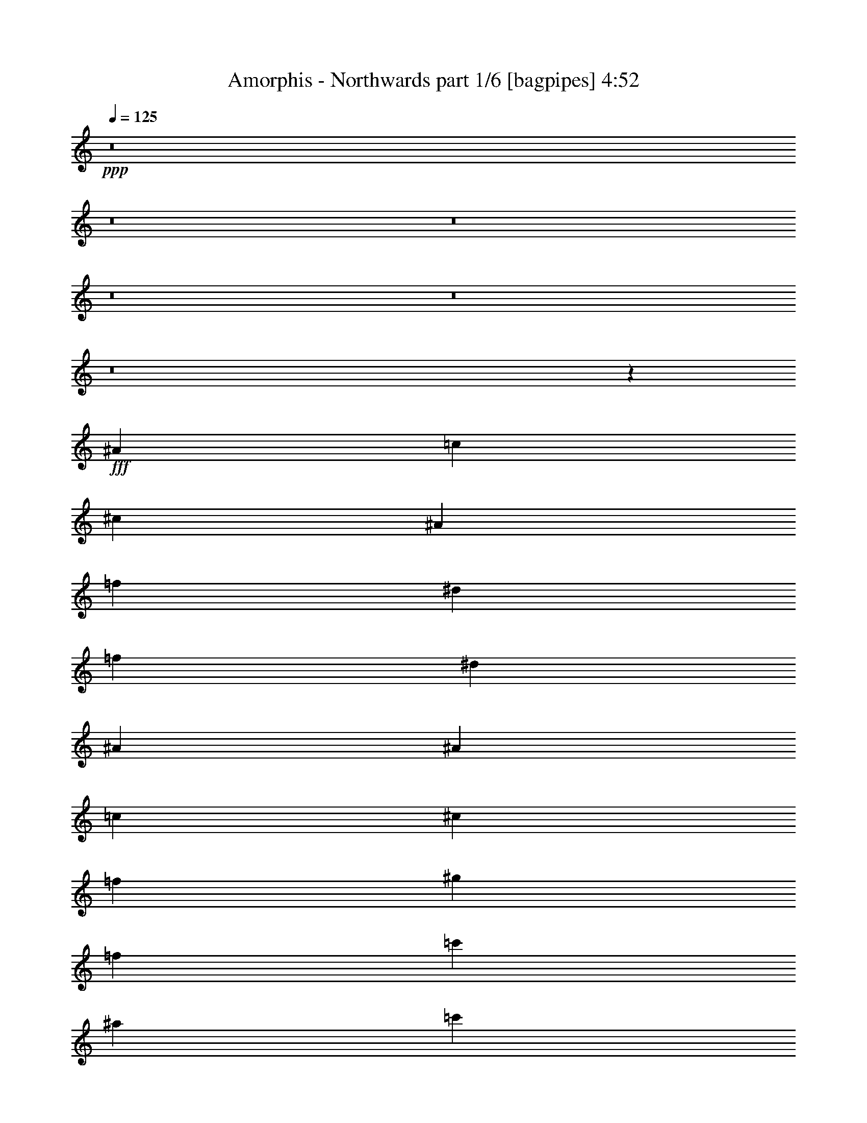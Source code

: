 % Produced with Bruzo's Transcoding Environment
% Transcribed by  Bruzo

X:1
T:  Amorphis - Northwards part 1/6 [bagpipes] 4:52
Z: Transcribed with BruTE 64
L: 1/4
Q: 125
K: C
+ppp+
z8
z8
z8
z8
z8
z8
z1893/8000
+fff+
[^A663/500]
[=c663/500]
[^c10859/8000]
[^A663/500]
[=f5429/4000]
[^d221/250]
[=f1893/8000]
[^d1643/8000]
[^A7197/4000]
[^A221/500]
[=c221/500]
[^c10609/8000]
[=f5429/4000]
[^g663/500]
[=f5429/4000]
[=c'663/500]
[^a221/250]
[=c'1893/8000]
[^a1893/8000]
[=f221/125]
[^c221/500]
[=c3537/8000]
[^A5429/4000]
[=c663/500]
[^c5429/4000]
[^A663/500]
[=f5429/4000]
[^d221/250]
[=f1893/8000]
[^d1643/8000]
[^A2879/1600]
[^A221/500]
[=c221/500]
[^c663/500]
[=f5429/4000]
[^g663/500]
[^a5429/4000]
[=F221/500]
[^F221/500]
[=A221/500]
[^A221/500]
[=c221/500]
[^c3787/8000]
[^d221/500]
[=f221/500]
[^f1741/4000]
[=f1947/8000^f1947/8000]
[=f1643/8000]
[^d221/500]
[=f6679/1000]
z8
z8
z8
z8
z8
z8
z8
z9473/8000
[^G,663/500]
[^A,5429/4000]
[=B,663/500]
[^G,5429/4000]
[^D663/500]
[^C7073/8000]
[^D1893/8000]
[^C1643/8000]
[^G,7197/4000]
[^G,221/500]
[^A,221/500]
[=B,5429/4000]
[^D663/500]
[^F5429/4000]
[^D663/500]
[^A10859/8000]
[^G221/250]
[^A1643/8000]
[^G1893/8000]
[^D7197/4000]
[=B,221/500]
[^A,221/500]
[^G,663/500]
[^A,5429/4000]
[=B,663/500]
[^G,10859/8000]
[^D663/500]
[^C221/250]
[^D1893/8000]
[^C1643/8000]
[^G,7197/4000]
[^G,221/500]
[^A,221/500]
[=B,5429/4000]
[^D663/500]
[^F10859/8000]
[^G663/500]
[^D663/500]
[^F5429/4000]
[^A663/500]
[^d5429/4000]
[^A663/500]
[=c10859/8000]
[^c663/500]
[^A663/500]
[=f5429/4000]
[^d221/250]
[=f1893/8000]
[^d1643/8000]
[^A7197/4000]
[^A221/500]
[=c221/500]
[^c10859/8000]
[=f663/500]
[^g663/500]
[=f5429/4000]
[=c'663/500]
[^a3661/4000]
[=c'1643/8000]
[^a1893/8000]
[=f2829/1600]
[^c1893/4000]
[=c221/500]
[^A663/500]
[=c5429/4000]
[^c663/500]
[^A663/500]
[=f5429/4000]
[^d221/250]
[=f1893/8000]
[^d1643/8000]
[^A2879/1600]
[^A221/500]
[=c221/500]
[^c5429/4000]
[=f663/500]
[^g663/500]
[^a5429/4000]
[=f10609/8000]
[^g5429/4000]
[=c'663/500]
[=f2741/2000]
z8
z8
z8
z8
z8
z8
z8
z563/500
[=F,221/500]
[^F,221/500]
[=A,221/500]
[^A,1893/4000]
[=C221/500]
[^C221/500]
[^D221/500]
[=F221/500]
[^F3537/8000]
[=A221/500]
[^A1893/4000]
[=c221/500]
[^c1741/4000]
[=c1197/8000^c1197/8000-]
[=c/8-^c/8]
[=c1393/8000]
[^A221/500]
[=c31951/8000]
z8
z2899/500
[^A,10001/8000^D10001/8000^G10001/8000]
[^A,5/8]
[=C5/16]
[^C5001/8000]
[^D5/16]
[=F15001/8000]
[^A5001/8000]
[=c5/16]
[^c5001/8000]
[^d5/16]
[=f10001/8000]
[=c'5/8]
[^C/8=F/8=c'/8-]
[=c'24003/8000]
[^a1583/8000]
[=c'99/500]
[^a1833/8000]
[=f12501/8000]
[=c'5/16]
[=F/8^d/8-]
[^d9001/8000]
[^d2501/8000]
[^c5/16]
[^d10001/4000]
[^c5/16]
[=c'5/16]
[^g5/16]
[^d2501/8000]
[^c15001/8000]
[^c5/16]
[=c2501/8000]
[^A5/16]
[=c5/16]
[^G5/16]
[=F5/16]
[^G2501/8000]
[^A5/16]
[^c5/16]
[^d5/16]
[^g2501/8000]
[^d5/16]
[^g5/16]
[^a5/16]
[^a5001/8000]
[^a5/8]
[=a7501/4000]
[^a10047/4000]
z8
z8
z8
z8
z8
z8
z8
z8
z8
z8
z8
z8
z8
z7583/1600
[=F,113/250]
[^F,1933/4000]
[=A,113/250]
[^A,1933/4000]
[=C113/250]
[^C113/250]
[^D1933/4000]
[=F113/250]
[^F479/1000]
[=F1967/8000^F1967/8000]
+ff+
[=F1683/8000]
+fff+
[^D1933/4000]
[=F48559/8000]
z8
z8
z4343/800
[^G,663/500]
[^A,5429/4000]
[=B,663/500]
[^G,663/500]
[^D5429/4000]
[^C221/250]
[^D1893/8000]
[^C1643/8000]
[^G,2879/1600]
[^G,221/500]
[^A,221/500]
[=B,5429/4000]
[^D663/500]
[^F663/500]
[^D5429/4000]
[^A663/500]
[^G7323/8000]
[^A1643/8000]
[^G1893/8000]
[^D221/125]
[=B,221/500]
[^A,1893/4000]
[^G,663/500]
[^A,5429/4000]
[=B,663/500]
[^G,663/500]
[^D10859/8000]
[^C221/250]
[^D1893/8000]
[^C1643/8000]
[^G,7197/4000]
[^G,221/500]
[^A,221/500]
[=B,5429/4000]
[^D663/500]
[^F663/500]
[^G10859/8000]
[^D663/500]
[^F5429/4000]
[^A663/500]
[^d5429/4000]
[^A663/500]
[=c663/500]
[^c10859/8000]
[^A663/500]
[=f5429/4000]
[^d221/250]
[=f1893/8000]
[^d1643/8000]
[^A7197/4000]
[^A221/500]
[=c221/500]
[^c663/500]
[=f10859/8000]
[^g663/500]
[=f5429/4000]
[=c'663/500]
[^a221/250]
[=c'1893/8000]
[^a1893/8000]
[=f221/125]
[^c221/500]
[=c221/500]
[^A10859/8000]
[=c663/500]
[^c5429/4000]
[^A663/500]
[=f5429/4000]
[^d221/250]
[=f1893/8000]
[^d1643/8000]
[^A2879/1600]
[^A221/500]
[=c221/500]
[^c663/500]
[=f5429/4000]
[^g663/500]
[^a5429/4000]
[=f663/500]
[^g10859/8000]
[=c'663/500]
[=f663/500]
[^A5429/4000]
[=c663/500]
[^c5429/4000]
[^A663/500]
[=f10859/8000]
[^d221/250]
[=f1643/8000]
[^d1893/8000]
[^A7197/4000]
[^A221/500]
[=c221/500]
[^c663/500]
[=f5429/4000]
[^g663/500]
[^a10859/8000]
[=F221/500]
[^F221/500]
[=A221/500]
[^A221/500]
[=c221/500]
[^c221/500]
[^d1893/4000]
[=f221/500]
[^f1741/4000]
[=f1197/8000^f1197/8000-]
[=f/8-^f/8]
[=f1393/8000]
[^d221/500]
[=f53541/8000]
[^A,221/500=F221/500]
[^A,3689/4000=F3689/4000]
z25/4

X:2
T:  Amorphis - Northwards part 2/6 [flute] 4:52
Z: Transcribed with BruTE 64
L: 1/4
Q: 125
K: C
+ppp+
z42933/8000
+mp+
[^G,663/500]
[^A,5429/4000]
[=B,663/500]
[^G,663/500]
[^D5429/4000]
[^C663/500]
[^G,2879/1600]
[^G,221/500]
[^A,221/500]
[=B,5429/4000]
[^D663/500]
[^F663/500]
[^D5429/4000]
[^A663/500]
[^G10859/8000]
[^D221/125]
[=B,1893/4000]
[^A,221/500]
[^G,663/500]
[^A,5429/4000]
[=B,663/500]
[^G,663/500]
[^D10859/8000]
[^C663/500]
[^G,7197/4000]
[^G,221/500]
[^A,221/500]
[=B,5429/4000]
[^D663/500]
[^F663/500]
[^G10859/8000]
[^D,663/500^D663/500]
[^F,5429/4000^F5429/4000]
[^A,663/500^A663/500]
[^D2193/1600^d2193/1600]
z8
z8
z8
z8
z8
z8
z8
z8
z8
z8
z8
z8
z8
z8
z8
z8
z8
z8
z8
z8
z8
z8
z8
z8
z8
z8
z8
z8
z8
z8
z8
z8
z8
z8
z8
z8
z8
z8
z8
z8
z8
z8
z8
z8
z8
z8
z8
z8
z8
z8
z8
z8
z8
z8
z8
z8
z8
z8
z8
z8
z8
z8
z8
z8
z8
z8
z8
z8
z8
z8
z63/8

X:3
T:  Amorphis - Northwards part 3/6 [horn] 4:52
Z: Transcribed with BruTE 64
L: 1/4
Q: 125
K: C
+ppp+
z8
z8
z8
z8
z8
z8
z1893/8000
+mf+
[^A,42683/8000=F42683/8000^A42683/8000]
[^A,10733/2000=F10733/2000^A10733/2000]
[^C42933/8000^G42933/8000^c42933/8000]
[=F42683/8000^G42683/8000=c42683/8000]
[^A,10733/2000=F10733/2000^A10733/2000]
[^A,42933/8000=F42933/8000^A42933/8000]
[^C43011/8000^G43011/8000^c43011/8000]
z8
z28609/8000
[^A,1893/8000]
[^A,1893/8000]
[^A,321/1600]
z1931/8000
[^A,1569/8000]
z1967/8000
[^C221/500=F221/500]
[^C221/500=F221/500]
[=C221/500^D221/500]
[=C3661/4000^D3661/4000]
[^A,1643/8000]
[^A,1893/8000]
[^A,1567/8000]
z1969/8000
[^A,1531/8000]
z401/1600
[^F,221/500=B,221/500]
[^F,221/500=B,221/500]
[=F,221/500^A,221/500]
[=F,3661/4000^A,3661/4000]
[^A,1643/8000]
[^A,1893/8000]
[^A,1529/8000]
z2007/8000
[^A,1993/8000]
z1543/8000
[^C221/500=F221/500]
[^C3537/8000=F3537/8000]
[=C1893/4000^D1893/4000]
[=C221/500^D221/500]
[^C221/500^G221/500]
[^C221/500^G221/500]
[^G,221/500^D221/500]
[^G,221/500^D221/500]
[=G,221/500^D221/500]
[=G,7197/4000^D7197/4000]
[^A,1893/8000]
[^A,1643/8000]
[^A,61/250]
z99/500
[^A,479/2000]
z81/400
[^C1893/4000=F1893/4000]
[^C221/500=F221/500]
[=C221/500^D221/500]
[=C221/250^D221/250]
[^A,1893/8000]
[^A,1643/8000]
[^A,957/4000]
z1623/8000
[^A,1877/8000]
z1909/8000
[^F,221/500=B,221/500]
[^F,221/500=B,221/500]
[=F,221/500^A,221/500]
[=F,221/250^A,221/250]
[^A,1893/8000]
[^A,1643/8000]
[^A,15/64]
z1911/8000
[^A,1589/8000]
z1947/8000
[^C221/500=F221/500]
[^C221/500=F221/500]
[=C221/500^D221/500]
[=C221/500^D221/500]
[^C1893/4000^G1893/4000]
[^C221/500^G221/500]
[^G,221/500^D221/500]
[^G,221/500^D221/500]
[=B,221/500^F221/500]
[=B,2879/1600^F2879/1600]
[^A,1643/8000]
[^A,1893/8000]
[^A,387/2000]
z497/2000
[^A,503/2000]
z381/2000
[^C221/500=F221/500]
[^C221/500=F221/500]
[=C1893/4000^D1893/4000]
[=C221/250^D221/250]
[^A,1643/8000]
[^A,1893/8000]
[^A,201/800]
z763/4000
[^A,987/4000]
z781/4000
[^F,221/500=B,221/500]
[^F,1893/4000=B,1893/4000]
[=F,221/500^A,221/500]
[=F,221/250^A,221/250]
[^A,1893/8000]
[^A,1643/8000]
[^A,493/2000]
z391/2000
[^A,121/500]
z1601/8000
[^C1893/4000=F1893/4000]
[^C221/500=F221/500]
[=C221/500^D221/500]
[=C221/500^D221/500]
[^C221/500^G221/500]
[^C221/500^G221/500]
[^G,221/500^D221/500]
[^G,1893/4000^D1893/4000]
[=G,221/500^D221/500]
[=G,221/125^D221/125]
[^A,1893/8000]
[^A,1643/8000]
[^A,379/1600]
z1891/8000
[^A,1609/8000]
z1927/8000
[^C221/500=F221/500]
[^C221/500=F221/500]
[=C221/500^D221/500]
[=C7073/8000^D7073/8000]
[^A,1893/8000]
[^A,1893/8000]
[^A,803/4000]
z193/800
[^A,157/800]
z983/4000
[^F,221/500=B,221/500]
[^F,221/500=B,221/500]
[=F,221/500^A,221/500]
[=F,3661/4000^A,3661/4000]
[^A,1643/8000]
[^A,1893/8000]
[^A,49/250]
z123/500
[^A,383/2000]
z501/2000
[^C221/500=F221/500]
[^C221/500=F221/500]
[=C221/500^D221/500]
[=C1893/4000^D1893/4000]
[^C221/500^G221/500]
[^C221/500^G221/500]
[^G,221/500^D221/500]
[^G,221/500^D221/500]
[=B,221/500^F221/500]
[=B,2879/1600^F2879/1600]
[^G,8-^D8-^G8-]
[^G,14543/8000^D14543/8000^G14543/8000]
[^G,221/500^G221/500]
[^A,221/500^A221/500]
[=B,10733/2000^F10733/2000=B10733/2000]
[^D,35861/8000^A,35861/8000^D35861/8000]
[=B,221/500]
[^A,221/500]
[^G,8-^D8-^G8-]
[^G,14543/8000^D14543/8000^G14543/8000]
[^G,221/500^G221/500]
[^A,221/500^A221/500]
[=B,42933/8000^F42933/8000=B42933/8000]
[^D,3561/800^A,3561/800^D3561/800]
[=B,1893/4000]
[^A,221/500]
[^A,42683/8000=F42683/8000^A42683/8000]
[^A,10733/2000=F10733/2000^A10733/2000]
[^C42933/8000^G42933/8000^c42933/8000]
[=F42933/8000^G42933/8000=c42933/8000]
[^A,21341/4000=F21341/4000^A21341/4000]
[^A,42933/8000=F42933/8000^A42933/8000]
[^C10733/2000^G10733/2000^c10733/2000]
[=F42933/8000^G42933/8000=c42933/8000]
[^A,1643/8000]
[^A,1893/8000]
[^A,157/800]
z983/4000
[^A,767/4000]
z1001/4000
[^C221/500=F221/500]
[^C221/500=F221/500]
[=C221/500^D221/500]
[=C3661/4000^D3661/4000]
[^A,1643/8000]
[^A,1893/8000]
[^A,383/2000]
z501/2000
[^A,499/2000]
z77/400
[^F,3537/8000=B,3537/8000]
[^F,221/500=B,221/500]
[=F,1893/4000^A,1893/4000]
[=F,221/250^A,221/250]
[^A,1643/8000]
[^A,1893/8000]
[^A,1993/8000]
z1543/8000
[^A,1957/8000]
z1579/8000
[^C221/500=F221/500]
[^C1893/4000=F1893/4000]
[=C221/500^D221/500]
[=C221/500^D221/500]
[^C221/500^G221/500]
[^C221/500^G221/500]
[^G,221/500^D221/500]
[^G,221/500^D221/500]
[=G,1893/4000^D1893/4000]
[=G,221/125^D221/125]
[^A,947/4000]
[^A,1643/8000]
[^A,479/2000]
z81/400
[^A,47/200]
z953/4000
[^C221/500=F221/500]
[^C221/500=F221/500]
[=C221/500^D221/500]
[=C221/250^D221/250]
[^A,1893/8000]
[^A,1643/8000]
[^A,939/4000]
z477/2000
[^A,199/1000]
z243/1000
[^F,221/500=B,221/500]
[^F,221/500=B,221/500]
[=F,221/500^A,221/500]
[=F,221/250^A,221/250]
[^A,1893/8000]
[^A,1893/8000]
[^A,159/800]
z973/4000
[^A,777/4000]
z991/4000
[^C221/500=F221/500]
[^C221/500=F221/500]
[=C3537/8000^D3537/8000]
[=C1893/4000^D1893/4000]
[^C221/500^G221/500]
[^C221/500^G221/500]
[^G,221/500^D221/500]
[^G,221/500^D221/500]
[=B,221/500^F221/500]
[=B,7197/4000^F7197/4000]
[^A,1643/8000]
[^A,1893/8000]
[^A,2013/8000]
z1523/8000
[^A,1977/8000]
z1559/8000
[^C221/500=F221/500]
[^C1893/4000=F1893/4000]
[=C221/500^D221/500]
[=C221/250^D221/250]
[^A,1893/8000]
[^A,1643/8000]
[^A,79/320]
z781/4000
[^A,969/4000]
z799/4000
[^F,1893/4000=B,1893/4000]
[^F,221/500=B,221/500]
[=F,221/500^A,221/500]
[=F,221/250^A,221/250]
[^A,1893/8000]
[^A,1643/8000]
[^A,121/500]
z/5
[^A,19/80]
z943/4000
[^C221/500=F221/500]
[^C221/500=F221/500]
[=C221/500^D221/500]
[=C221/500^D221/500]
[^C221/500^G221/500]
[^C221/500^G221/500]
[^G,1893/4000^D1893/4000]
[^G,221/500^D221/500]
[=G,221/500^D221/500]
[=G,2829/1600^D2829/1600]
[^A,1893/8000]
[^A,1893/8000]
[^A,1609/8000]
z1927/8000
[^A,1573/8000]
z1963/8000
[^C221/500=F221/500]
[^C221/500=F221/500]
[=C221/500^D221/500]
[=C3661/4000^D3661/4000]
[^A,1643/8000]
[^A,1893/8000]
[^A,1571/8000]
z393/1600
[^A,307/1600]
z2001/8000
[^F,221/500=B,221/500]
[^F,221/500=B,221/500]
[=F,221/500^A,221/500]
[=F,3661/4000^A,3661/4000]
[^A,1643/8000]
[^A,1893/8000]
[^A,1533/8000]
z2003/8000
[^A,1997/8000]
z1539/8000
[^C3537/8000=F3537/8000]
[^C221/500=F221/500]
[=C1893/4000^D1893/4000]
[=C221/500^D221/500]
[^C221/500^G221/500]
[^C221/500^G221/500]
[^G,221/500^D221/500]
[^G,221/500^D221/500]
[=B,221/500^F221/500]
[=B,7197/4000^F7197/4000]
[=F,221/500]
[^F,221/500]
[=A,221/500]
[^A,1893/4000]
[=C221/500]
[^C221/500]
[^D221/500]
[=F221/500]
[^F3537/8000]
[=A221/500]
[^A1893/4000]
[=c221/500]
[^c1741/4000]
[=c1197/8000^c1197/8000-]
+pp+
[=c/8-^c/8]
[=c1393/8000]
+mf+
[^A221/500]
[=c16037/4000]
+pp+
[^A,1883/250]
[^d211/1000]
[=f5663/1600-^g5663/1600-]
[^A3/16-=f3/16^g3/16]
[^A28503/8000]
+p+
[=F12001/1600^A12001/1600]
[=F30003/4000^G30003/4000]
[^D30003/8000=G30003/8000]
[^D15001/4000]
[=F30003/4000=A30003/4000]
[^A5/16]
[^c2593/8000^a2593/8000]
z301/1000
[^c5/8^a5/8]
[=c2501/8000^g2501/8000]
[^c15001/8000^a15001/8000]
[^c1583/8000]
[^a99/500]
[=f1833/8000]
[=c'99/500]
[^a1583/8000]
[=f917/4000]
[^c1583/8000]
[^a99/500]
[=f1833/8000]
[^d99/500]
[^a1583/8000]
[=f917/4000]
[^c1583/8000]
[^a99/500]
[=f1833/8000]
[^c99/500]
[=c'1583/8000]
[^a917/4000]
[=c10001/8000=c'10001/8000]
[=c'5/16]
[^A9/64^a9/64]
[^G11/64^g11/64]
[=F7251/4000=f7251/4000]
[^A781/4000^a781/4000=c781/4000-=c'781/4000-]
[=c4501/8000=c'4501/8000]
[^d5/8]
[=f4501/8000]
[^G781/4000^g781/4000^A781/4000-^a781/4000-]
[^A/4^a/4]
[^G2501/8000^g2501/8000]
[^A5/8^a5/8]
[^G31/64-^g31/64-]
[^G99/500^g99/500^a99/500]
[=g1583/8000]
[^d917/4000]
[^g1583/8000]
[=g99/500]
[^d1833/8000]
[^a99/500]
[=g1583/8000]
[^d917/4000]
[=c'1583/8000]
[=g99/500]
[^d1833/8000]
[^a99/500]
[=g1583/8000]
[^d917/4000]
[=c'1583/8000]
[=g99/500]
[^d1833/8000]
[^c99/500]
[=g1583/8000]
[^d917/4000]
[=c'1583/8000]
[=g99/500]
[^d1833/8000]
[^c99/500]
[=g1583/8000]
[^d917/4000]
[^d1583/8000]
[=g99/500]
[^d1833/8000]
[^c99/500]
[=g1583/8000]
[^d917/4000]
[^d1583/8000]
[^c99/500]
[=c1833/8000=c'1833/8000]
[=c10001/8000=c'10001/8000]
+pp+
[=c'5/16]
[^A9/64^a9/64]
[^G11/64^g11/64]
[=G7501/4000=g7501/4000]
[=C5/16=c5/16]
[^C5/16^c5/16]
[=E2501/8000=e2501/8000]
[=F5/16=f5/16]
[=G5/16=g5/16]
[^G5/16^g5/16]
[=E5/16=e5/16]
[=F2501/8000=f2501/8000]
[=G5/16=g5/16]
[^G5/16^g5/16]
[^A5/16^a5/16]
[=c2501/8000=c'2501/8000]
[^A15001/4000^a15001/4000]
[^c7501/8000]
[=c7501/8000=c'7501/8000]
[^A7501/8000^a7501/8000]
[=F15/16=f15/16]
[^G30003/4000^g30003/4000]
[=G30003/8000=g30003/8000]
[=G30003/8000]
[=F11251/2000=f11251/2000]
[=c5/8]
[=A5001/8000]
[=F5/8]
[^A30003/8000^a30003/8000]
[^c7501/8000=f7501/8000]
[^d15/16=c'15/16]
[^c7501/8000^a7501/8000]
[^A7501/8000=f7501/8000]
[^G30003/4000^g30003/4000]
[=G12001/1600=g12001/1600]
[=C15/4-=c15/4-=e15/4-]
[=C20003/8000=c20003/8000=e20003/8000=g20003/8000-]
[=g1257/2000]
z199/320
[=F5/16^A5/16=f5/16]
[=F101/320^A101/320=f101/320]
z99/320
[=F101/320^A101/320=f101/320]
z619/2000
[=F5/16^A5/16=f5/16]
[=F631/2000^A631/2000=f631/2000]
z2477/8000
[=F5/16^A5/16=f5/16]
[=F5/16^A5/16=f5/16]
[=F5/16^A5/16=f5/16]
[=F2501/8000^A2501/8000=f2501/8000]
[=F5/16^A5/16=f5/16]
[=F1261/4000^A1261/4000=f1261/4000]
z1239/4000
[=F1261/4000^A1261/4000=f1261/4000]
z2479/8000
[=F5/16^A5/16=f5/16]
[=F2521/8000^A2521/8000=f2521/8000]
z2479/8000
[=F2501/8000^A2501/8000=f2501/8000]
[=F5/16^A5/16=f5/16]
[=F5/16^A5/16=f5/16]
[=F5/16^A5/16=f5/16]
[=F2501/8000^A2501/8000=f2501/8000]
[=F2519/8000^A2519/8000=f2519/8000]
z2481/8000
[=F2519/8000^A2519/8000=f2519/8000]
z1241/4000
[=F5/16^A5/16=f5/16]
[=F1259/4000^A1259/4000=f1259/4000]
z1241/4000
[=F2501/8000^A2501/8000=f2501/8000]
[=F5/16^A5/16=f5/16]
[=F5/16^A5/16=f5/16]
[=F5/16^A5/16=f5/16]
[=F5/16^A5/16=f5/16]
[=F2517/8000^A2517/8000=f2517/8000]
z621/2000
[=F629/2000^A629/2000=f629/2000]
z621/2000
[=F2501/8000^A2501/8000=f2501/8000]
[=F503/1600^A503/1600=f503/1600]
z497/1600
[=F5/16^A5/16=f5/16]
[=F2501/8000^A2501/8000=f2501/8000]
[=F5/16^A5/16=f5/16]
[=F1257/4000^A1257/4000=f1257/4000]
z4987/8000
[^A,113/250=F113/250]
[^A,1933/4000=F1933/4000]
[=A,113/250=E113/250]
[=A,1933/4000=E1933/4000]
[^F,113/250^C113/250]
[^F,3933/8000^C3933/8000]
z1483/1600
[=F,113/250]
[^F,1933/4000]
[=A,113/250]
[^A,1933/4000]
[=C113/250]
[^C113/250]
[^D1933/4000]
[=F113/250]
[^F479/1000]
[=F1967/8000^F1967/8000]
+ppp+
[=F1683/8000]
+pp+
[^D1933/4000]
[=F48559/8000]
z8
z8
z4343/800
+mf+
[^G,8-^D8-^G8-]
[^G,14543/8000^D14543/8000^G14543/8000]
[^G,221/500^G221/500]
[^A,221/500^A221/500]
[=B,10733/2000^F10733/2000=B10733/2000]
[^D,35611/8000^A,35611/8000^D35611/8000]
[=B,221/500]
[^A,1893/4000]
[^G,8-^D8-^G8-]
[^G,14543/8000^D14543/8000^G14543/8000]
[^G,221/500^G221/500]
[^A,221/500^A221/500]
[=B,42933/8000^F42933/8000=B42933/8000]
[^D,3561/800^A,3561/800^D3561/800]
[=B,221/500]
[^A,1893/4000]
[^A,42683/8000=F42683/8000^A42683/8000]
[^A,10733/2000=F10733/2000^A10733/2000]
[^C42933/8000^G42933/8000^c42933/8000]
[=F21341/4000^G21341/4000=c21341/4000]
[^A,42933/8000=F42933/8000^A42933/8000]
[^A,42933/8000=F42933/8000^A42933/8000]
[^C10733/2000^G10733/2000^c10733/2000]
[=F42683/8000^G42683/8000=c42683/8000]
[^A,10733/2000=F10733/2000^A10733/2000]
[^A,42933/8000=F42933/8000^A42933/8000]
[^C21517/4000^G21517/4000^c21517/4000]
z8
z14293/4000
[=F221/500^A221/500]
[=F1939/4000^A1939/4000]
z107/16

X:4
T:  Amorphis - Northwards part 4/6 [lute] 4:52
Z: Transcribed with BruTE 64
L: 1/4
Q: 125
K: C
+ppp+
+mp+
[=C42933/8000=G42933/8000=c42933/8000]
[=C8-=G8-=c8-]
[=C4323/1600=G4323/1600=c4323/1600]
[^D10733/2000^A10733/2000^d10733/2000]
[=G,42933/8000=D42933/8000=G42933/8000]
[=C8-=G8-=c8-]
[=C4323/1600=G4323/1600=c4323/1600]
[^D42933/8000^A42933/8000^d42933/8000]
[=G,10733/2000=D10733/2000=G10733/2000]
+p+
[^A,221/500=F221/500^A221/500]
[^A,221/500=F221/500^A221/500]
[^A,221/500=F221/500^A221/500]
[^A,221/500=F221/500^A221/500]
[^A,221/500=F221/500^A221/500]
[^A,221/500=F221/500^A221/500]
[^A,3787/8000=F3787/8000^A3787/8000]
[^A,221/500=F221/500^A221/500]
[^A,221/500=F221/500^A221/500]
[^A,221/500=F221/500^A221/500]
[^A,221/500=F221/500^A221/500]
[^A,221/500=F221/500^A221/500]
[^A,221/500=F221/500^A221/500]
[^A,1893/4000=F1893/4000^A1893/4000]
[^A,221/500=F221/500^A221/500]
[^A,221/500=F221/500^A221/500]
[^A,221/500=F221/500^A221/500]
[^A,221/500=F221/500^A221/500]
[^A,221/500=F221/500^A221/500]
[^A,221/500=F221/500^A221/500]
[^A,1893/4000=F1893/4000^A1893/4000]
[^A,221/500=F221/500^A221/500]
[^A,221/500=F221/500^A221/500]
[^A,221/500=F221/500^A221/500]
[^C221/500^G221/500^c221/500]
[^C221/500^G221/500^c221/500]
[^C3537/8000^G3537/8000^c3537/8000]
[^C1893/4000^G1893/4000^c1893/4000]
[^C221/500^G221/500^c221/500]
[^C221/500^G221/500^c221/500]
[^C221/500^G221/500^c221/500]
[^C221/500^G221/500^c221/500]
[^C221/500^G221/500^c221/500]
[^C221/500^G221/500^c221/500]
[^C1893/4000^G1893/4000^c1893/4000]
[^C221/500^G221/500^c221/500]
[=F221/500=c221/500=f221/500]
[=F221/500=c221/500=f221/500]
[=F221/500=c221/500=f221/500]
[=F221/500=c221/500=f221/500]
[=F221/500=c221/500=f221/500]
[=F1893/4000=c1893/4000=f1893/4000]
[=F221/500=c221/500=f221/500]
[=F221/500=c221/500=f221/500]
[=F221/500=c221/500=f221/500]
[=F221/500=c221/500=f221/500]
[=F221/500=c221/500=f221/500]
[=F3537/8000=c3537/8000=f3537/8000]
[^A,1893/4000=F1893/4000^A1893/4000]
[^A,221/500=F221/500^A221/500]
[^A,221/500=F221/500^A221/500]
[^A,221/500=F221/500^A221/500]
[^A,221/500=F221/500^A221/500]
[^A,221/500=F221/500^A221/500]
[^A,1893/4000=F1893/4000^A1893/4000]
[^A,221/500=F221/500^A221/500]
[^A,221/500=F221/500^A221/500]
[^A,221/500=F221/500^A221/500]
[^A,221/500=F221/500^A221/500]
[^A,221/500=F221/500^A221/500]
[^A,221/500=F221/500^A221/500]
[^A,1893/4000=F1893/4000^A1893/4000]
[^A,221/500=F221/500^A221/500]
[^A,221/500=F221/500^A221/500]
[^A,221/500=F221/500^A221/500]
[^A,221/500=F221/500^A221/500]
[^A,221/500=F221/500^A221/500]
[^A,221/500=F221/500^A221/500]
[^A,3787/8000=F3787/8000^A3787/8000]
[^A,221/500=F221/500^A221/500]
[^A,221/500=F221/500^A221/500]
[^A,221/500=F221/500^A221/500]
[^C221/500^G221/500^c221/500]
[^C221/500^G221/500^c221/500]
[^C221/500^G221/500^c221/500]
[^C1893/4000^G1893/4000^c1893/4000]
[^C221/500^G221/500^c221/500]
[^C221/500^G221/500^c221/500]
[^C221/500^G221/500^c221/500]
[^C221/500^G221/500^c221/500]
[^C221/500^G221/500^c221/500]
[^C221/500^G221/500^c221/500]
[^C1893/4000^G1893/4000^c1893/4000]
[^C221/500^G221/500^c221/500]
+ff+
[=A,221/500=F221/500]
[^A,221/500^F221/500]
[^C221/500=A221/500]
[=D221/500^A221/500]
[=E221/500=c221/500]
[=F3787/8000^c3787/8000]
[=G221/500^d221/500]
[=A221/500=f221/500]
[^A1741/4000^f1741/4000]
[=A1947/8000=f1947/8000^A1947/8000]
+mf+
[=A1643/8000=f1643/8000]
[=G221/500^d221/500]
+ff+
[=A53541/8000=f53541/8000]
+p+
[^A,1893/8000]
[^A,1893/8000]
[^A,221/1600]
z2431/8000
[^A,1069/8000]
z2467/8000
[^c221/500=f221/500]
[^c221/500=f221/500]
[=c221/500^d221/500]
[=c3661/4000^d3661/4000]
[^A,1643/8000]
[^A,1893/8000]
[^A,1067/8000]
z2469/8000
[^A,1031/8000]
z501/1600
[=B,221/500^F221/500]
[=B,221/500^F221/500]
[^A,221/500=F221/500]
[^A,3661/4000=F3661/4000]
[^A,1643/8000]
[^A,1893/8000]
[^A,1029/8000]
z2507/8000
[^A,/8]
z317/1000
[^c221/500=f221/500]
[^c3537/8000=f3537/8000]
[=c1893/4000^d1893/4000]
[=c221/500^d221/500]
[^c221/500^g221/500]
[^c221/500^g221/500]
[^G221/500^d221/500]
[^G221/500^d221/500]
[=G221/500^d221/500]
[=G7197/4000^d7197/4000]
[^A,1893/8000]
[^A,1643/8000]
[^A,/8]
z317/1000
[^A,/8]
z317/1000
[^c1893/4000=f1893/4000]
[^c221/500=f221/500]
[=c221/500^d221/500]
[=c221/250^d221/250]
[^A,1893/8000]
[^A,1643/8000]
[^A,/8]
z2537/8000
[^A,1377/8000]
z2409/8000
[=B,221/500^F221/500]
[=B,221/500^F221/500]
[^A,221/500=F221/500]
[^A,221/250=F221/250]
[^A,1893/8000]
[^A,1643/8000]
[^A,11/64]
z2411/8000
[^A,1089/8000]
z2447/8000
[^c221/500=f221/500]
[^c221/500=f221/500]
[=c221/500^d221/500]
[=c221/500^d221/500]
[^c1893/4000^g1893/4000]
[^c221/500^g221/500]
[^G221/500^d221/500]
[^G221/500^d221/500]
[=B221/500^f221/500]
[=B2879/1600^f2879/1600]
[^A,1643/8000]
[^A,1893/8000]
[^A,131/1000]
z311/1000
[^A,253/2000]
z631/2000
[^c221/500=f221/500]
[^c221/500=f221/500]
[=c1893/4000^d1893/4000]
[=c221/250^d221/250]
[^A,1643/8000]
[^A,1893/8000]
[^A,101/800]
z1263/4000
[^A,/8]
z317/1000
[=B,221/500^F221/500]
[=B,1893/4000^F1893/4000]
[^A,221/500=F221/500]
[^A,221/250=F221/250]
[^A,1893/8000]
[^A,1643/8000]
[^A,/8]
z317/1000
[^A,/8]
z2537/8000
[^c1893/4000=f1893/4000]
[^c221/500=f221/500]
[=c221/500^d221/500]
[=c221/500^d221/500]
[^c221/500^g221/500]
[^c221/500^g221/500]
[^G221/500^d221/500]
[^G1893/4000^d1893/4000]
[=G221/500^d221/500]
[=G221/125^d221/125]
[^A,1893/8000]
[^A,1643/8000]
[^A,279/1600]
z2391/8000
[^A,1109/8000]
z2427/8000
[^c221/500=f221/500]
[^c221/500=f221/500]
[=c221/500^d221/500]
[=c7073/8000^d7073/8000]
[^A,1893/8000]
[^A,1893/8000]
[^A,553/4000]
z243/800
[^A,107/800]
z1233/4000
[=B,221/500^F221/500]
[=B,221/500^F221/500]
[^A,221/500=F221/500]
[^A,3661/4000=F3661/4000]
[^A,1643/8000]
[^A,1893/8000]
[^A,267/2000]
z617/2000
[^A,129/1000]
z313/1000
[^c221/500=f221/500]
[^c221/500=f221/500]
[=c221/500^d221/500]
[=c1893/4000^d1893/4000]
[^c221/500^g221/500]
[^c221/500^g221/500]
[^G221/500^d221/500]
[^G221/500^d221/500]
[=B221/500^f221/500]
[=B2879/1600^f2879/1600]
[^D221/500^G221/500^d221/500]
[^D221/500^G221/500^d221/500]
[^D221/500^G221/500^d221/500]
[^D221/500^G221/500^d221/500]
[^D1893/4000^G1893/4000^d1893/4000]
[^D221/500^G221/500^d221/500]
[^D221/500^G221/500^d221/500]
[^D221/500^G221/500^d221/500]
[^D221/500^G221/500^d221/500]
[^D221/500^G221/500^d221/500]
[^D221/500^G221/500^d221/500]
[^D1893/4000^G1893/4000^d1893/4000]
[^D221/500^G221/500^d221/500]
[^D221/500^G221/500^d221/500]
[^D221/500^G221/500^d221/500]
[^D221/500^G221/500^d221/500]
[^D3537/8000^G3537/8000^d3537/8000]
[^D221/500^G221/500^d221/500]
[^D1893/4000^G1893/4000^d1893/4000]
[^D221/500^G221/500^d221/500]
[^D221/500^G221/500^d221/500]
[^D221/500^G221/500^d221/500]
[^D221/500^G221/500^d221/500]
[^D221/500^G221/500^d221/500]
[^F221/500=B221/500^f221/500]
[^F1893/4000=B1893/4000^f1893/4000]
[^F221/500=B221/500^f221/500]
[^F221/500=B221/500^f221/500]
[^F221/500=B221/500^f221/500]
[^F221/500=B221/500^f221/500]
[^F221/500=B221/500^f221/500]
[^F1893/4000=B1893/4000^f1893/4000]
[^F221/500=B221/500^f221/500]
[^F221/500=B221/500^f221/500]
[^F221/500=B221/500^f221/500]
[^F221/500=B221/500^f221/500]
[^D221/500^A221/500^d221/500]
[^D3537/8000^A3537/8000^d3537/8000]
[^D1893/4000^A1893/4000^d1893/4000]
[^D221/500^A221/500^d221/500]
[^D221/500^A221/500^d221/500]
[^D221/500^A221/500^d221/500]
[^D221/500^A221/500^d221/500]
[^D221/500^A221/500^d221/500]
[^D221/500^A221/500^d221/500]
[^D1893/4000^A1893/4000^d1893/4000]
[=B,221/500]
[^A,221/500]
[^D221/500^G221/500^d221/500]
[^D221/500^G221/500^d221/500]
[^D221/500^G221/500^d221/500]
[^D221/500^G221/500^d221/500]
[^D1893/4000^G1893/4000^d1893/4000]
[^D221/500^G221/500^d221/500]
[^D221/500^G221/500^d221/500]
[^D221/500^G221/500^d221/500]
[^D221/500^G221/500^d221/500]
[^D221/500^G221/500^d221/500]
[^D3537/8000^G3537/8000^d3537/8000]
[^D1893/4000^G1893/4000^d1893/4000]
[^D221/500^G221/500^d221/500]
[^D221/500^G221/500^d221/500]
[^D221/500^G221/500^d221/500]
[^D221/500^G221/500^d221/500]
[^D221/500^G221/500^d221/500]
[^D221/500^G221/500^d221/500]
[^D1893/4000^G1893/4000^d1893/4000]
[^D221/500^G221/500^d221/500]
[^D221/500^G221/500^d221/500]
[^D221/500^G221/500^d221/500]
[^D221/500^G221/500^d221/500]
[^D221/500^G221/500^d221/500]
[^F221/500=B221/500^f221/500]
[^F1893/4000=B1893/4000^f1893/4000]
[^F221/500=B221/500^f221/500]
[^F221/500=B221/500^f221/500]
[^F221/500=B221/500^f221/500]
[^F221/500=B221/500^f221/500]
[^F221/500=B221/500^f221/500]
[^F3537/8000=B3537/8000^f3537/8000]
[^F1893/4000=B1893/4000^f1893/4000]
[^F221/500=B221/500^f221/500]
[^F221/500=B221/500^f221/500]
[^F221/500=B221/500^f221/500]
[^D221/500^A221/500^d221/500]
[^D221/500^A221/500^d221/500]
[^D221/500^A221/500^d221/500]
[^D1893/4000^A1893/4000^d1893/4000]
[^D221/500^A221/500^d221/500]
[^D221/500^A221/500^d221/500]
[^D221/500^A221/500^d221/500]
[^D221/500^A221/500^d221/500]
[^D221/500^A221/500^d221/500]
[^D221/500^A221/500^d221/500]
[=B,1893/4000]
[^A,221/500]
[^A,221/500=F221/500^A221/500]
[^A,221/500=F221/500^A221/500]
[^A,221/500=F221/500^A221/500]
[^A,3537/8000=F3537/8000^A3537/8000]
[^A,221/500=F221/500^A221/500]
[^A,1893/4000=F1893/4000^A1893/4000]
[^A,221/500=F221/500^A221/500]
[^A,221/500=F221/500^A221/500]
[^A,221/500=F221/500^A221/500]
[^A,221/500=F221/500^A221/500]
[^A,221/500=F221/500^A221/500]
[^A,221/500=F221/500^A221/500]
[^A,1893/4000=F1893/4000^A1893/4000]
[^A,221/500=F221/500^A221/500]
[^A,221/500=F221/500^A221/500]
[^A,221/500=F221/500^A221/500]
[^A,221/500=F221/500^A221/500]
[^A,221/500=F221/500^A221/500]
[^A,221/500=F221/500^A221/500]
[^A,1893/4000=F1893/4000^A1893/4000]
[^A,221/500=F221/500^A221/500]
[^A,221/500=F221/500^A221/500]
[^A,221/500=F221/500^A221/500]
[^A,221/500=F221/500^A221/500]
[^C3537/8000^G3537/8000^c3537/8000]
[^C221/500^G221/500^c221/500]
[^C1893/4000^G1893/4000^c1893/4000]
[^C221/500^G221/500^c221/500]
[^C221/500^G221/500^c221/500]
[^C221/500^G221/500^c221/500]
[^C221/500^G221/500^c221/500]
[^C221/500^G221/500^c221/500]
[^C221/500^G221/500^c221/500]
[^C1893/4000^G1893/4000^c1893/4000]
[^C221/500^G221/500^c221/500]
[^C221/500^G221/500^c221/500]
[=F221/500=c221/500=f221/500]
[=F221/500=c221/500=f221/500]
[=F221/500=c221/500=f221/500]
[=F1893/4000=c1893/4000=f1893/4000]
[=F221/500=c221/500=f221/500]
[=F221/500=c221/500=f221/500]
[=F221/500=c221/500=f221/500]
[=F221/500=c221/500=f221/500]
[=F221/500=c221/500=f221/500]
[=F3537/8000=c3537/8000=f3537/8000]
[=F1893/4000=c1893/4000=f1893/4000]
[=F221/500=c221/500=f221/500]
[^A,221/500=F221/500^A221/500]
[^A,221/500=F221/500^A221/500]
[^A,221/500=F221/500^A221/500]
[^A,221/500=F221/500^A221/500]
[^A,221/500=F221/500^A221/500]
[^A,1893/4000=F1893/4000^A1893/4000]
[^A,221/500=F221/500^A221/500]
[^A,221/500=F221/500^A221/500]
[^A,221/500=F221/500^A221/500]
[^A,221/500=F221/500^A221/500]
[^A,221/500=F221/500^A221/500]
[^A,221/500=F221/500^A221/500]
[^A,1893/4000=F1893/4000^A1893/4000]
[^A,221/500=F221/500^A221/500]
[^A,221/500=F221/500^A221/500]
[^A,221/500=F221/500^A221/500]
[^A,221/500=F221/500^A221/500]
[^A,221/500=F221/500^A221/500]
[^A,3537/8000=F3537/8000^A3537/8000]
[^A,1893/4000=F1893/4000^A1893/4000]
[^A,221/500=F221/500^A221/500]
[^A,221/500=F221/500^A221/500]
[^A,221/500=F221/500^A221/500]
[^A,221/500=F221/500^A221/500]
[^C221/500^G221/500^c221/500]
[^C221/500^G221/500^c221/500]
[^C1893/4000^G1893/4000^c1893/4000]
[^C221/500^G221/500^c221/500]
[^C221/500^G221/500^c221/500]
[^C221/500^G221/500^c221/500]
[^C221/500^G221/500^c221/500]
[^C221/500^G221/500^c221/500]
[^C221/500^G221/500^c221/500]
[^C1893/4000^G1893/4000^c1893/4000]
[^C221/500^G221/500^c221/500]
[^C221/500^G221/500^c221/500]
[=F221/500=c221/500=f221/500]
[=F221/500=c221/500=f221/500]
[=F3537/8000=c3537/8000=f3537/8000]
[=F221/500=c221/500=f221/500]
[=F1893/4000=c1893/4000=f1893/4000]
[=F221/500=c221/500=f221/500]
[=F221/500=c221/500=f221/500]
[=F221/500=c221/500=f221/500]
[=F221/500=c221/500=f221/500]
[=F221/500=c221/500=f221/500]
[=F221/500=c221/500=f221/500]
[=F1893/4000=c1893/4000=f1893/4000]
[^A,1643/8000]
[^A,1893/8000]
[^A,107/800]
z1233/4000
[^A,517/4000]
z1251/4000
[^c221/500=f221/500]
[^c221/500=f221/500]
[=c221/500^d221/500]
[=c3661/4000^d3661/4000]
[^A,1643/8000]
[^A,1893/8000]
[^A,129/1000]
z313/1000
[^A,/8]
z317/1000
[=B,3537/8000^F3537/8000]
[=B,221/500^F221/500]
[^A,1893/4000=F1893/4000]
[^A,221/250=F221/250]
[^A,1643/8000]
[^A,1893/8000]
[^A,/8]
z317/1000
[^A,/8]
z317/1000
[^c221/500=f221/500]
[^c1893/4000=f1893/4000]
[=c221/500^d221/500]
[=c221/500^d221/500]
[^c221/500^g221/500]
[^c221/500^g221/500]
[^G221/500^d221/500]
[^G221/500^d221/500]
[=G1893/4000^d1893/4000]
[=G221/125^d221/125]
[^A,947/4000]
[^A,1643/8000]
[^A,/8]
z317/1000
[^A,69/400]
z1203/4000
[^c221/500=f221/500]
[^c221/500=f221/500]
[=c221/500^d221/500]
[=c221/250^d221/250]
[^A,1893/8000]
[^A,1643/8000]
[^A,689/4000]
z301/1000
[^A,273/2000]
z611/2000
[=B,221/500^F221/500]
[=B,221/500^F221/500]
[^A,221/500=F221/500]
[^A,221/250=F221/250]
[^A,1893/8000]
[^A,1893/8000]
[^A,109/800]
z1223/4000
[^A,527/4000]
z1241/4000
[^c221/500=f221/500]
[^c221/500=f221/500]
[=c3537/8000^d3537/8000]
[=c1893/4000^d1893/4000]
[^c221/500^g221/500]
[^c221/500^g221/500]
[^G221/500^d221/500]
[^G221/500^d221/500]
[=B221/500^f221/500]
[=B7197/4000^f7197/4000]
[^A,1643/8000]
[^A,1893/8000]
[^A,1013/8000]
z2523/8000
[^A,/8]
z317/1000
[^c221/500=f221/500]
[^c1893/4000=f1893/4000]
[=c221/500^d221/500]
[=c221/250^d221/250]
[^A,1893/8000]
[^A,1643/8000]
[^A,/8]
z2537/8000
[^A,/8]
z317/1000
[=B,1893/4000^F1893/4000]
[=B,221/500^F221/500]
[^A,221/500=F221/500]
[^A,221/250=F221/250]
[^A,1893/8000]
[^A,1643/8000]
[^A,/8]
z317/1000
[^A,/8]
z1393/4000
[^c221/500=f221/500]
[^c221/500=f221/500]
[=c221/500^d221/500]
[=c221/500^d221/500]
[^c221/500^g221/500]
[^c221/500^g221/500]
[^G1893/4000^d1893/4000]
[^G221/500^d221/500]
[=G221/500^d221/500]
[=G2829/1600^d2829/1600]
[^A,1893/8000]
[^A,1893/8000]
[^A,1109/8000]
z2427/8000
[^A,1073/8000]
z2463/8000
[^c221/500=f221/500]
[^c221/500=f221/500]
[=c221/500^d221/500]
[=c3661/4000^d3661/4000]
[^A,1643/8000]
[^A,1893/8000]
[^A,1071/8000]
z493/1600
[^A,207/1600]
z2501/8000
[=B,221/500^F221/500]
[=B,221/500^F221/500]
[^A,221/500=F221/500]
[^A,3661/4000=F3661/4000]
[^A,1643/8000]
[^A,1893/8000]
[^A,1033/8000]
z2503/8000
[^A,/8]
z317/1000
[^c3537/8000=f3537/8000]
[^c221/500=f221/500]
[=c1893/4000^d1893/4000]
[=c221/500^d221/500]
[^c221/500^g221/500]
[^c221/500^g221/500]
[^G221/500^d221/500]
[^G221/500^d221/500]
[=B221/500^f221/500]
[=B7197/4000^f7197/4000]
[=F221/500]
[^F221/500]
[=A221/500]
[^A1893/4000]
[=c221/500]
[^c221/500]
[^d221/500]
[=f221/500]
[^f3537/8000]
[=a221/500]
[^a1893/4000]
[=c'221/500]
[^c1741/4000]
[=c'1197/8000^c1197/8000-]
+ppp+
[^c/8=c'/8-]
[=c'1393/8000]
+p+
[^a221/500]
[=c'16037/4000]
+ppp+
[^A5001/8000]
[^a5/16]
[^c5/8]
[^a2501/8000]
[=f21/32]
[^g5001/8000]
[=c'5/8]
[^A5001/8000]
[^a5/16]
[^c5/8]
[^a5/16]
[=f5001/8000]
[^g5/8]
[=c'5001/8000]
[^A5/8]
[^a2501/8000]
[^c5/8]
[^a5/16]
[=f5001/8000]
[^g5/8]
[=c'5001/8000]
[^A5/8]
[^a5/16]
[^c5001/8000]
[^a5/16]
[=f5001/8000]
[^g5/8]
[=c'5001/8000]
[^c5/8=f5/8^a5/8]
[^c5/16=f5/16^a5/16]
[^c5001/8000=f5001/8000^a5001/8000]
[^c5/16=f5/16^a5/16]
[^c5/8=f5/8^a5/8]
[^c2501/8000=f2501/8000^a2501/8000]
[^c5/16=f5/16^a5/16]
[^c5/8=f5/8^a5/8]
[^c5001/8000=f5001/8000^a5001/8000]
[^c5/16=f5/16^a5/16]
[^c5001/8000=f5001/8000^a5001/8000]
[^c5/16=f5/16^a5/16]
[^c5/8=f5/8^a5/8]
[^c5/16=f5/16^a5/16]
[^c2501/8000=f2501/8000^a2501/8000]
[^c5/8=f5/8^a5/8]
[=f5001/8000^g5001/8000=c'5001/8000]
[=f5/16^g5/16=c'5/16]
[=f5/8^g5/8=c'5/8]
[=f2501/8000^g2501/8000=c'2501/8000]
[=f5/8^g5/8=c'5/8]
[=f5/16^g5/16=c'5/16]
[=f2501/8000^g2501/8000=c'2501/8000]
[=f5/8^g5/8=c'5/8]
[=f5/8^g5/8=c'5/8]
[=f2501/8000^g2501/8000=c'2501/8000]
[=f5/8^g5/8=c'5/8]
[=f5/16^g5/16=c'5/16]
[=f5001/8000^g5001/8000=c'5001/8000]
[=f5/16^g5/16=c'5/16]
[=f5/16^g5/16=c'5/16]
[=f5001/8000^g5001/8000=c'5001/8000]
[^d5/8=g5/8^a5/8]
[^d2501/8000=g2501/8000^a2501/8000]
[^d5/8=g5/8^a5/8]
[^d5/16=g5/16^a5/16]
[^d5001/8000=g5001/8000^a5001/8000]
[^d5/16=g5/16^a5/16]
[^d5/16=g5/16^a5/16]
[^d5001/8000=g5001/8000^a5001/8000]
[^d5/8=g5/8^a5/8]
[^d5/16=g5/16^a5/16]
[^d5001/8000=g5001/8000^a5001/8000]
[^d5/16=g5/16^a5/16]
[^d5001/8000=g5001/8000^a5001/8000]
[^d5/16=g5/16^a5/16]
[^d5/16=g5/16^a5/16]
[^d5/8=g5/8^a5/8]
[=f5001/8000=a5001/8000=c'5001/8000]
[=f5/16=a5/16=c'5/16]
[=f5001/8000=a5001/8000=c'5001/8000]
[=f5/16=a5/16=c'5/16]
[=f5/8=a5/8=c'5/8]
[=f2501/8000=a2501/8000=c'2501/8000]
[=f5/16=a5/16=c'5/16]
[=f5/8=a5/8=c'5/8]
[=f5001/8000=a5001/8000=c'5001/8000]
[=f5/16=a5/16=c'5/16]
[=f5/8=a5/8=c'5/8]
[=f2501/8000=a2501/8000=c'2501/8000]
[=f5/8=a5/8=c'5/8]
[=f5/16=a5/16=c'5/16]
[=f2501/8000=a2501/8000=c'2501/8000]
[=f5/8=a5/8=c'5/8]
[^c5001/8000=f5001/8000^a5001/8000]
[^c5/16=f5/16^a5/16]
[^c5/8=f5/8^a5/8]
[^c2501/8000=f2501/8000^a2501/8000]
[^c5/8=f5/8^a5/8]
[^c5/16=f5/16^a5/16]
[^c5/16=f5/16^a5/16]
[^c5001/8000=f5001/8000^a5001/8000]
[^c5/8=f5/8^a5/8]
[^c2501/8000=f2501/8000^a2501/8000]
[^c5/8=f5/8^a5/8]
[^c5/16=f5/16^a5/16]
[^c5001/8000=f5001/8000^a5001/8000]
[^c5/16=f5/16^a5/16]
[^c5/16=f5/16^a5/16]
[^c5001/8000=f5001/8000^a5001/8000]
[=f5/8^g5/8=c'5/8]
[=f5/16^g5/16=c'5/16]
[=f5001/8000^g5001/8000=c'5001/8000]
[=f5/16^g5/16=c'5/16]
[=f5001/8000^g5001/8000=c'5001/8000]
[=f5/16^g5/16=c'5/16]
[=f5/16^g5/16=c'5/16]
[=f5001/8000^g5001/8000=c'5001/8000]
[=f5/8^g5/8=c'5/8]
[=f5/16^g5/16=c'5/16]
[=f5001/8000^g5001/8000=c'5001/8000]
[=f5/16^g5/16=c'5/16]
[=f5/8^g5/8=c'5/8]
[=f2501/8000^g2501/8000=c'2501/8000]
[=f5/16^g5/16=c'5/16]
[=f5/8^g5/8=c'5/8]
[^d5001/8000=g5001/8000^a5001/8000]
[^d5/16=g5/16^a5/16]
[^d5001/8000=g5001/8000^a5001/8000]
[^d5/16=g5/16^a5/16]
[^d5/8=g5/8^a5/8]
[^d2501/8000=g2501/8000^a2501/8000]
[^d5/16=g5/16^a5/16]
[^d5/8=g5/8^a5/8]
[^d5001/8000=g5001/8000^a5001/8000]
[^d5/16=g5/16^a5/16]
[^d5/8=g5/8^a5/8]
[^d2501/8000=g2501/8000^a2501/8000]
[^d5/8=g5/8^a5/8]
[^d5/16=g5/16^a5/16]
[^d2501/8000=g2501/8000^a2501/8000]
[^d5/8=g5/8^a5/8]
[=c5/8=e5/8=g5/8]
[=c2501/8000=e2501/8000=g2501/8000]
[=c5/8=e5/8=g5/8]
[=c5/16=e5/16=g5/16]
[=c5001/8000=e5001/8000=g5001/8000]
[=c5/16=e5/16=g5/16]
[=c5/16=e5/16=g5/16]
[=c5001/8000=e5001/8000=g5001/8000]
[=c5/8=e5/8=g5/8]
[=c2501/8000=e2501/8000=g2501/8000]
[=c5/8=e5/8=g5/8]
[=c5/16=e5/16=g5/16]
[=c5001/8000=e5001/8000=g5001/8000]
[=c5/16=e5/16=g5/16]
[=c5/16=e5/16=g5/16]
[=c5001/8000=e5001/8000=g5001/8000]
[^c5/8=f5/8^a5/8]
[^c5/16=f5/16^a5/16]
[^c5001/8000=f5001/8000^a5001/8000]
[^c5/16=f5/16^a5/16]
[^c5001/8000=f5001/8000^a5001/8000]
[^c5/16=f5/16^a5/16]
[^c5/16=f5/16^a5/16]
[^c5/8=f5/8^a5/8]
[^c5001/8000=f5001/8000^a5001/8000]
[^c5/16=f5/16^a5/16]
[^c5001/8000=f5001/8000^a5001/8000]
[^c5/16=f5/16^a5/16]
[^c5/8=f5/8^a5/8]
[^c2501/8000=f2501/8000^a2501/8000]
[^c5/16=f5/16^a5/16]
[^c5/8=f5/8^a5/8]
[=f5001/8000^g5001/8000=c'5001/8000]
[=f5/16^g5/16=c'5/16]
[=f5/8^g5/8=c'5/8]
[=f2501/8000^g2501/8000=c'2501/8000]
[=f5/8^g5/8=c'5/8]
[=f5/16^g5/16=c'5/16]
[=f2501/8000^g2501/8000=c'2501/8000]
[=f5/8^g5/8=c'5/8]
[=f5001/8000^g5001/8000=c'5001/8000]
[=f5/16^g5/16=c'5/16]
[=f5/8^g5/8=c'5/8]
[=f2501/8000^g2501/8000=c'2501/8000]
[=f5/8^g5/8=c'5/8]
[=f5/16^g5/16=c'5/16]
[=f5/16^g5/16=c'5/16]
[=f5001/8000^g5001/8000=c'5001/8000]
[^d5/8=g5/8^a5/8]
[^d2501/8000=g2501/8000^a2501/8000]
[^d5/8=g5/8^a5/8]
[^d5/16=g5/16^a5/16]
[^d5001/8000=g5001/8000^a5001/8000]
[^d5/16=g5/16^a5/16]
[^d5/16=g5/16^a5/16]
[^d5001/8000=g5001/8000^a5001/8000]
[^d5/8=g5/8^a5/8]
[^d5/16=g5/16^a5/16]
[^d5001/8000=g5001/8000^a5001/8000]
[^d5/16=g5/16^a5/16]
[^d5001/8000=g5001/8000^a5001/8000]
[^d5/16=g5/16^a5/16]
[^d5/16=g5/16^a5/16]
[^d5001/8000=g5001/8000^a5001/8000]
[=f5/8=a5/8=c'5/8]
[=f5/16=a5/16=c'5/16]
[=f5001/8000=a5001/8000=c'5001/8000]
[=f5/16=a5/16=c'5/16]
[=f5/8=a5/8=c'5/8]
[=f2501/8000=a2501/8000=c'2501/8000]
[=f5/16=a5/16=c'5/16]
[=f5/8=a5/8=c'5/8]
[=f5001/8000=a5001/8000=c'5001/8000]
[=f5/16=a5/16=c'5/16]
[=f5001/8000=a5001/8000=c'5001/8000]
[=f5/16=a5/16=c'5/16]
[=f5/8=a5/8=c'5/8]
[=f2501/8000=a2501/8000=c'2501/8000]
[=f5/16=a5/16=c'5/16]
[=f5/8=a5/8=c'5/8]
[^c5001/8000=f5001/8000^a5001/8000]
[^c5/16=f5/16^a5/16]
[^c5/8=f5/8^a5/8]
[^c2501/8000=f2501/8000^a2501/8000]
[^c5/8=f5/8^a5/8]
[^c5/16=f5/16^a5/16]
[^c2501/8000=f2501/8000^a2501/8000]
[^c5/8=f5/8^a5/8]
[^c5001/8000=f5001/8000^a5001/8000]
[^c5/16=f5/16^a5/16]
[^c5/8=f5/8^a5/8]
[^c5/16=f5/16^a5/16]
[^c5001/8000=f5001/8000^a5001/8000]
[^c5/16=f5/16^a5/16]
[^c5/16=f5/16^a5/16]
[^c5001/8000=f5001/8000^a5001/8000]
[=f5/8^g5/8=c'5/8]
[=f2501/8000^g2501/8000=c'2501/8000]
[=f5/8^g5/8=c'5/8]
[=f5/16^g5/16=c'5/16]
[=f5001/8000^g5001/8000=c'5001/8000]
[=f5/16^g5/16=c'5/16]
[=f5/16^g5/16=c'5/16]
[=f5001/8000^g5001/8000=c'5001/8000]
[=f5/8^g5/8=c'5/8]
[=f5/16^g5/16=c'5/16]
[=f5001/8000^g5001/8000=c'5001/8000]
[=f5/16^g5/16=c'5/16]
[=f5001/8000^g5001/8000=c'5001/8000]
[=f5/16^g5/16=c'5/16]
[=f5/16^g5/16=c'5/16]
[=f5001/8000^g5001/8000=c'5001/8000]
[^d5/8=g5/8^a5/8]
[^d5/16=g5/16^a5/16]
[^d5001/8000=g5001/8000^a5001/8000]
[^d5/16=g5/16^a5/16]
[^d5/8=g5/8^a5/8]
[^d2501/8000=g2501/8000^a2501/8000]
[^d5/16=g5/16^a5/16]
[^d5/8=g5/8^a5/8]
[^d5001/8000=g5001/8000^a5001/8000]
[^d5/16=g5/16^a5/16]
[^d5001/8000=g5001/8000^a5001/8000]
[^d5/16=g5/16^a5/16]
[^d5/8=g5/8^a5/8]
[^d5/16=g5/16^a5/16]
[^d2501/8000=g2501/8000^a2501/8000]
[^d5/8=g5/8^a5/8]
[=c5001/8000=e5001/8000=g5001/8000]
[=c5/16=e5/16=g5/16]
[=c5/8=e5/8=g5/8]
[=c2501/8000=e2501/8000=g2501/8000]
[=c5/8=e5/8=g5/8]
[=c5/16=e5/16=g5/16]
[=c5/16=e5/16=g5/16]
[=c5001/8000=e5001/8000=g5001/8000]
[=c5/8=e5/8=g5/8]
[=c2501/8000=e2501/8000=g2501/8000]
[=c5/8=e5/8=g5/8]
[=c5/16=e5/16=g5/16]
[=c5001/8000=e5001/8000=g5001/8000]
[=c5/16=e5/16=g5/16]
[=c5/16=e5/16=g5/16]
[=c5001/8000=e5001/8000=g5001/8000]
[^A,41/320=F41/320]
z59/320
[^A,41/320=F41/320]
z159/320
[^A,41/320=F41/320]
z497/1000
[^A,16/125=F16/125]
z369/2000
[^A,16/125=F16/125]
z3977/8000
[^A,1023/8000=F1023/8000]
z1477/8000
[^A,1023/8000=F1023/8000]
z1477/8000
[^A,1023/8000=F1023/8000]
z1477/8000
[^A,1023/8000=F1023/8000]
z739/4000
[^A,511/4000=F511/4000]
z739/4000
[^A,511/4000=F511/4000]
z1989/4000
[^A,511/4000=F511/4000]
z3979/8000
[^A,1021/8000=F1021/8000]
z1479/8000
[^A,1021/8000=F1021/8000]
z3979/8000
[^A,1021/8000=F1021/8000]
z37/200
[^A,51/400=F51/400]
z37/200
[^A,51/400=F51/400]
z37/200
[^A,51/400=F51/400]
z37/200
[^A,51/400=F51/400]
z1481/8000
[^A,1019/8000=F1019/8000]
z3981/8000
[^A,1019/8000=F1019/8000]
z1991/4000
[^A,509/4000=F509/4000]
z741/4000
[^A,509/4000=F509/4000]
z1991/4000
[^A,509/4000=F509/4000]
z1483/8000
[^A,1017/8000=F1017/8000]
z1483/8000
[^A,1017/8000=F1017/8000]
z1483/8000
[^A,1017/8000=F1017/8000]
z1483/8000
[^A,1017/8000=F1017/8000]
z1483/8000
[^A,1017/8000=F1017/8000]
z249/500
[^A,127/1000=F127/1000]
z249/500
[^A,127/1000=F127/1000]
z297/1600
[^A,203/1600=F203/1600]
z797/1600
[^A,203/1600=F203/1600]
z297/1600
[^A,203/1600=F203/1600]
z743/4000
[^A,507/4000=F507/4000]
z743/4000
[^A,507/4000=F507/4000]
z6487/8000
+mp+
[^D113/250^A113/250=f113/250]
[^D1933/4000^A1933/4000=f1933/4000]
[=D113/250=A113/250=e113/250]
[=D1933/4000=A1933/4000=e1933/4000]
[=B,113/250^F113/250^c113/250]
[=B,3933/8000^F3933/8000^c3933/8000]
z1483/1600
[^A,113/250=F113/250]
[=B,1933/4000^F1933/4000]
[=D113/250=A113/250]
[^D1933/4000^A1933/4000]
[=F113/250=c113/250]
[^F113/250^c113/250]
[^G1933/4000^d1933/4000]
[=A113/250=f113/250]
[^A479/1000^f479/1000]
[=A1967/8000=f1967/8000^A1967/8000]
[=A1683/8000=f1683/8000]
[=G1933/4000^d1933/4000]
[=A12127/2000=f12127/2000]
+ppp+
[^c221/500]
[^a221/500]
[=f221/500]
[^a221/500]
[=f1893/4000]
[^a3537/8000]
[^c221/500]
[^a221/500]
[^c221/500]
[^a221/500]
[=f221/500]
[^a1893/4000]
[^c221/500]
[^a221/500]
[=f221/500]
[^a221/500]
[=f221/500]
[^a221/500]
[^c1893/4000]
[^a221/500]
[^c221/500]
[^a221/500]
[=f221/500]
[^a221/500]
[^c221/500]
[^g1893/4000]
[=f3537/8000]
[^g221/500]
[=f221/500]
[^g221/500]
[^c221/500]
[^g221/500]
[^c1893/4000]
[^g221/500]
[=f221/500]
[^g221/500]
[=c'221/500]
[=f221/500]
[^g221/500]
[=f1893/4000]
[^g221/500]
[=f221/500]
[=c'221/500]
[^g221/500]
[=c'3483/8000]
[^d1893/8000^g1893/8000=d1893/8000]
[^c299/2000^f299/2000=f299/2000]
[=e1393/8000=b1393/8000=c'1393/8000]
[^d1893/8000^a1893/8000=d1893/8000]
[^c1197/8000^g1197/8000=g1197/8000]
[^f1393/8000=b1393/8000=c'1393/8000]
[=f1947/8000^a1947/8000=e1947/8000]
+p+
[^D221/500^G221/500^d221/500]
[^D221/500^G221/500^d221/500]
[^D221/500^G221/500^d221/500]
[^D221/500^G221/500^d221/500]
[^D221/500^G221/500^d221/500]
[^D1893/4000^G1893/4000^d1893/4000]
[^D221/500^G221/500^d221/500]
[^D221/500^G221/500^d221/500]
[^D221/500^G221/500^d221/500]
[^D221/500^G221/500^d221/500]
[^D221/500^G221/500^d221/500]
[^D221/500^G221/500^d221/500]
[^D1893/4000^G1893/4000^d1893/4000]
[^D221/500^G221/500^d221/500]
[^D221/500^G221/500^d221/500]
[^D221/500^G221/500^d221/500]
[^D221/500^G221/500^d221/500]
[^D221/500^G221/500^d221/500]
[^D221/500^G221/500^d221/500]
[^D3787/8000^G3787/8000^d3787/8000]
[^D221/500^G221/500^d221/500]
[^D221/500^G221/500^d221/500]
[^D221/500^G221/500^d221/500]
[^D221/500^G221/500^d221/500]
[^F221/500=B221/500^f221/500]
[^F221/500=B221/500^f221/500]
[^F1893/4000=B1893/4000^f1893/4000]
[^F221/500=B221/500^f221/500]
[^F221/500=B221/500^f221/500]
[^F221/500=B221/500^f221/500]
[^F221/500=B221/500^f221/500]
[^F221/500=B221/500^f221/500]
[^F221/500=B221/500^f221/500]
[^F1893/4000=B1893/4000^f1893/4000]
[^F221/500=B221/500^f221/500]
[^F221/500=B221/500^f221/500]
[^D221/500^A221/500^d221/500]
[^D221/500^A221/500^d221/500]
[^D221/500^A221/500^d221/500]
[^D221/500^A221/500^d221/500]
[^D3787/8000^A3787/8000^d3787/8000]
[^D221/500^A221/500^d221/500]
[^D221/500^A221/500^d221/500]
[^D221/500^A221/500^d221/500]
[^D221/500^A221/500^d221/500]
[^D221/500^A221/500^d221/500]
[=B,221/500]
[^A,1893/4000]
[^D221/500^G221/500^d221/500]
[^D221/500^G221/500^d221/500]
[^D221/500^G221/500^d221/500]
[^D221/500^G221/500^d221/500]
[^D221/500^G221/500^d221/500]
[^D1393/4000^G1393/4000^d1393/4000]
z/8
[^D221/500^G221/500^d221/500]
[^D221/500^G221/500^d221/500]
[^D221/500^G221/500^d221/500]
[^D221/500^G221/500^d221/500]
[^D221/500^G221/500^d221/500]
[^D221/500^G221/500^d221/500]
[^D1893/4000^G1893/4000^d1893/4000]
[^D3537/8000^G3537/8000^d3537/8000]
[^D221/500^G221/500^d221/500]
[^D221/500^G221/500^d221/500]
[^D221/500^G221/500^d221/500]
[^D221/500^G221/500^d221/500]
[^D221/500^G221/500^d221/500]
[^D1893/4000^G1893/4000^d1893/4000]
[^D221/500^G221/500^d221/500]
[^D221/500^G221/500^d221/500]
[^D221/500^G221/500^d221/500]
[^D221/500^G221/500^d221/500]
[^F221/500=B221/500^f221/500]
[^F221/500=B221/500^f221/500]
[^F1893/4000=B1893/4000^f1893/4000]
[^F221/500=B221/500^f221/500]
[^F221/500=B221/500^f221/500]
[^F221/500=B221/500^f221/500]
[^F221/500=B221/500^f221/500]
[^F221/500=B221/500^f221/500]
[^F221/500=B221/500^f221/500]
[^F1893/4000=B1893/4000^f1893/4000]
[^F3537/8000=B3537/8000^f3537/8000]
[^F221/500=B221/500^f221/500]
[^D221/500^A221/500^d221/500]
[^D221/500^A221/500^d221/500]
[^D221/500^A221/500^d221/500]
[^D221/500^A221/500^d221/500]
[^D1893/4000^A1893/4000^d1893/4000]
[^D221/500^A221/500^d221/500]
[^D221/500^A221/500^d221/500]
[^D221/500^A221/500^d221/500]
[^D221/500^A221/500^d221/500]
[^D221/500^A221/500^d221/500]
[=B,221/500]
[^A,1893/4000]
[^A,221/500=F221/500^A221/500]
[^A,221/500=F221/500^A221/500]
[^A,221/500=F221/500^A221/500]
[^A,221/500=F221/500^A221/500]
[^A,221/500=F221/500^A221/500]
[^A,221/500=F221/500^A221/500]
[^A,3787/8000=F3787/8000^A3787/8000]
[^A,221/500=F221/500^A221/500]
[^A,221/500=F221/500^A221/500]
[^A,221/500=F221/500^A221/500]
[^A,221/500=F221/500^A221/500]
[^A,221/500=F221/500^A221/500]
[^A,221/500=F221/500^A221/500]
[^A,1893/4000=F1893/4000^A1893/4000]
[^A,221/500=F221/500^A221/500]
[^A,221/500=F221/500^A221/500]
[^A,221/500=F221/500^A221/500]
[^A,221/500=F221/500^A221/500]
[^A,221/500=F221/500^A221/500]
[^A,221/500=F221/500^A221/500]
[^A,1893/4000=F1893/4000^A1893/4000]
[^A,221/500=F221/500^A221/500]
[^A,221/500=F221/500^A221/500]
[^A,221/500=F221/500^A221/500]
[^C221/500^G221/500^c221/500]
[^C221/500^G221/500^c221/500]
[^C221/500^G221/500^c221/500]
[^C3787/8000^G3787/8000^c3787/8000]
[^C221/500^G221/500^c221/500]
[^C221/500^G221/500^c221/500]
[^C221/500^G221/500^c221/500]
[^C221/500^G221/500^c221/500]
[^C221/500^G221/500^c221/500]
[^C221/500^G221/500^c221/500]
[^C1893/4000^G1893/4000^c1893/4000]
[^C221/500^G221/500^c221/500]
[=F221/500=c221/500=f221/500]
[=F221/500=c221/500=f221/500]
[=F221/500=c221/500=f221/500]
[=F221/500=c221/500=f221/500]
[=F221/500=c221/500=f221/500]
[=F1893/4000=c1893/4000=f1893/4000]
[=F221/500=c221/500=f221/500]
[=F221/500=c221/500=f221/500]
[=F221/500=c221/500=f221/500]
[=F221/500=c221/500=f221/500]
[=F221/500=c221/500=f221/500]
[=F221/500=c221/500=f221/500]
[^A,3787/8000=F3787/8000^A3787/8000]
[^A,221/500=F221/500^A221/500]
[^A,221/500=F221/500^A221/500]
[^A,221/500=F221/500^A221/500]
[^A,221/500=F221/500^A221/500]
[^A,221/500=F221/500^A221/500]
[^A,221/500=F221/500^A221/500]
[^A,1893/4000=F1893/4000^A1893/4000]
[^A,221/500=F221/500^A221/500]
[^A,221/500=F221/500^A221/500]
[^A,221/500=F221/500^A221/500]
[^A,221/500=F221/500^A221/500]
[^A,221/500=F221/500^A221/500]
[^A,1893/4000=F1893/4000^A1893/4000]
[^A,221/500=F221/500^A221/500]
[^A,221/500=F221/500^A221/500]
[^A,221/500=F221/500^A221/500]
[^A,221/500=F221/500^A221/500]
[^A,221/500=F221/500^A221/500]
[^A,221/500=F221/500^A221/500]
[^A,1893/4000=F1893/4000^A1893/4000]
[^A,3537/8000=F3537/8000^A3537/8000]
[^A,221/500=F221/500^A221/500]
[^A,221/500=F221/500^A221/500]
[^C221/500^G221/500^c221/500]
[^C221/500^G221/500^c221/500]
[^C221/500^G221/500^c221/500]
[^C1893/4000^G1893/4000^c1893/4000]
[^C221/500^G221/500^c221/500]
[^C221/500^G221/500^c221/500]
[^C221/500^G221/500^c221/500]
[^C221/500^G221/500^c221/500]
[^C221/500^G221/500^c221/500]
[^C221/500^G221/500^c221/500]
[^C1893/4000^G1893/4000^c1893/4000]
[^C221/500^G221/500^c221/500]
[=F221/500=c221/500=f221/500]
[=F221/500=c221/500=f221/500]
[=F221/500=c221/500=f221/500]
[=F221/500=c221/500=f221/500]
[=F221/500=c221/500=f221/500]
[=F3787/8000=c3787/8000=f3787/8000]
[=F221/500=c221/500=f221/500]
[=F221/500=c221/500=f221/500]
[=F221/500=c221/500=f221/500]
[=F221/500=c221/500=f221/500]
[=F221/500=c221/500=f221/500]
[=F221/500=c221/500=f221/500]
[^A,1893/4000=F1893/4000^A1893/4000]
[^A,221/500=F221/500^A221/500]
[^A,221/500=F221/500^A221/500]
[^A,221/500=F221/500^A221/500]
[^A,221/500=F221/500^A221/500]
[^A,221/500=F221/500^A221/500]
[^A,221/500=F221/500^A221/500]
[^A,1893/4000=F1893/4000^A1893/4000]
[^A,221/500=F221/500^A221/500]
[^A,221/500=F221/500^A221/500]
[^A,221/500=F221/500^A221/500]
[^A,221/500=F221/500^A221/500]
[^A,221/500=F221/500^A221/500]
[^A,221/500=F221/500^A221/500]
[^A,3787/8000=F3787/8000^A3787/8000]
[^A,221/500=F221/500^A221/500]
[^A,221/500=F221/500^A221/500]
[^A,221/500=F221/500^A221/500]
[^A,221/500=F221/500^A221/500]
[^A,221/500=F221/500^A221/500]
[^A,221/500=F221/500^A221/500]
[^A,1893/4000=F1893/4000^A1893/4000]
[^A,221/500=F221/500^A221/500]
[^A,221/500=F221/500^A221/500]
[^C221/500^G221/500^c221/500]
[^C221/500^G221/500^c221/500]
[^C221/500^G221/500^c221/500]
[^C221/500^G221/500^c221/500]
[^C1893/4000^G1893/4000^c1893/4000]
[^C221/500^G221/500^c221/500]
[^C221/500^G221/500^c221/500]
[^C221/500^G221/500^c221/500]
[^C221/500^G221/500^c221/500]
[^C221/500^G221/500^c221/500]
[^C221/500^G221/500^c221/500]
[^C3787/8000^G3787/8000^c3787/8000]
+ff+
[=A,221/500=F221/500]
[^A,221/500^F221/500]
[^C221/500=A221/500]
[=D221/500^A221/500]
[=E221/500=c221/500]
[=F221/500^c221/500]
[=G1893/4000^d1893/4000]
[=A221/500=f221/500]
[^A1741/4000^f1741/4000]
[=A1197/8000=f1197/8000^A1197/8000]
+mf+
[=A/8-=f/8-^f/8]
[=A1393/8000=f1393/8000]
[=G221/500^d221/500]
+ff+
[=A53541/8000=f53541/8000]
+p+
[^A221/500=f221/500]
[^A3689/4000=f3689/4000]
z25/4

X:5
T:  Amorphis - Northwards part 5/6 [theorbo] 4:52
Z: Transcribed with BruTE 64
L: 1/4
Q: 125
K: C
+ppp+
z8
z8
z8
z8
z8
z8
z1893/8000
+ff+
[^A,221/500]
[^A,221/500]
[^A,221/500]
[^A,221/500]
[^A,221/500]
[^A,221/500]
[^A,3787/8000]
[^A,221/500]
[^A,221/500]
[^A,221/500]
[^A,221/500]
[=F221/500]
[^A,221/500]
[^A,1893/4000]
[^A,221/500]
[^A,221/500]
[^A,221/500]
[^A,221/500]
[^A,221/500]
[^A,221/500]
[^A,1893/4000]
[^A,221/500]
[^A,221/500]
[=C221/500]
[^C221/500]
[^C221/500]
[^C3537/8000]
[^C1893/4000]
[^C221/500]
[^C221/500]
[^C221/500]
[^C221/500]
[^C221/500]
[^C221/500]
[^C1893/4000]
[^C221/500]
[=F221/500]
[=F221/500]
[=F221/500]
[=F221/500]
[=F221/500]
[=F1893/4000]
[=F221/500]
[=F221/500]
[=F221/500]
[=F221/500]
[^C221/500]
[=C3537/8000]
[^A,1893/4000]
[^A,221/500]
[^A,221/500]
[^A,221/500]
[^A,221/500]
[^A,221/500]
[^A,1893/4000]
[^A,221/500]
[^A,221/500]
[^A,221/500]
[^A,221/500]
[=F221/500]
[^A,221/500]
[^A,1893/4000]
[^A,221/500]
[^A,221/500]
[^A,221/500]
[^A,221/500]
[^A,221/500]
[^A,221/500]
[^A,3787/8000]
[^A,221/500]
[^A,221/500]
[=C221/500]
[^C221/500]
[^C221/500]
[^C221/500]
[^C1893/4000]
[^C221/500]
[^C221/500]
[^C221/500]
[^C221/500]
[^C221/500]
[^C221/500]
[^C1893/4000]
[^C221/500]
[=F221/500]
[^F,221/500]
[=A,221/500]
[^A,221/500]
[=C221/500]
[^C3787/8000]
[^D221/500]
[=F221/500]
[^F1741/4000]
[=F1947/8000^F1947/8000]
+mf+
[=F1643/8000]
+ff+
[^D221/500]
[=F53541/8000]
[^A,1893/8000]
[^A,1893/8000]
[^A,221/500]
[^A,221/500]
[^C221/500]
[^C221/500]
[=C221/500]
[=C3661/4000]
[^A,1643/8000]
[^A,1893/8000]
[^A,221/500]
[^A,221/500]
[=B,221/500]
[=B,221/500]
[^A,221/500]
[^A,3661/4000]
[^A,1643/8000]
[^A,1893/8000]
[^A,221/500]
[^A,221/500]
[^C221/500]
[^C3537/8000]
[=C1893/4000]
[=C221/500]
[^C221/500]
[^C221/500]
[^G,221/500]
[^G,221/500]
[=G,221/500]
[=G,7197/4000]
[^A,1893/8000]
[^A,1643/8000]
[^A,221/500]
[^A,221/500]
[^C1893/4000]
[^C221/500]
[=C221/500]
[=C221/250]
[^A,1893/8000]
[^A,1643/8000]
[^A,3537/8000]
[^A,1893/4000]
[=B,221/500]
[=B,221/500]
[^A,221/500]
[^A,221/250]
[^A,1893/8000]
[^A,1643/8000]
[^A,1893/4000]
[^A,221/500]
[^C221/500]
[^C221/500]
[=C221/500]
[=C221/500]
[^C1893/4000]
[^C221/500]
[^G,221/500]
[^G,221/500]
[=B,221/500]
[=B,2879/1600]
[^A,1643/8000]
[^A,1893/8000]
[^A,221/500]
[^A,221/500]
[^C221/500]
[^C221/500]
[=C1893/4000]
[=C221/250]
[^A,1643/8000]
[^A,1893/8000]
[^A,221/500]
[^A,221/500]
[=B,221/500]
[=B,1893/4000]
[^A,221/500]
[^A,221/250]
[^A,1893/8000]
[^A,1643/8000]
[^A,221/500]
[^A,3537/8000]
[^C1893/4000]
[^C221/500]
[=C221/500]
[=C221/500]
[^C221/500]
[^C221/500]
[^G,221/500]
[^G,1893/4000]
[=G,221/500]
[=G,221/125]
[^A,1893/8000]
[^A,1643/8000]
[^A,1893/4000]
[^A,221/500]
[^C221/500]
[^C221/500]
[=C221/500]
[=C7073/8000]
[^A,1893/8000]
[^A,1893/8000]
[^A,221/500]
[^A,221/500]
[=B,221/500]
[=B,221/500]
[^A,221/500]
[^A,3661/4000]
[^A,1643/8000]
[^A,1893/8000]
[^A,221/500]
[^A,221/500]
[^C221/500]
[^C221/500]
[=C221/500]
[=C1893/4000]
[^C221/500]
[^C221/500]
[^G,221/500]
[^G,221/500]
[=B,221/500]
[=B,2879/1600]
[^G,221/500]
[^G,221/500]
[^G,221/500]
[^G,221/500]
[^G,1893/4000]
[^G,221/500]
[^G,221/500]
[^G,221/500]
[^G,221/500]
[^G,221/500]
[^G,221/500]
[^G,1893/4000]
[^G,221/500]
[^G,221/500]
[^G,221/500]
[^G,221/500]
[^G,3537/8000]
[^G,221/500]
[^G,1893/4000]
[^G,221/500]
[^G,221/500]
[^G,221/500]
[^G,221/500]
[^A,221/500]
[=B,221/500]
[=B,1893/4000]
[=B,221/500]
[=B,221/500]
[=B,221/500]
[=B,221/500]
[=B,221/500]
[=B,1893/4000]
[=B,221/500]
[=B,221/500]
[=B,221/500]
[=B,221/500]
[^D221/500]
[^D3537/8000]
[^D1893/4000]
[^D221/500]
[^D221/500]
[^D221/500]
[^D221/500]
[^D221/500]
[^D221/500]
[^D1893/4000]
[=B,221/500]
[^A,221/500]
[^G,221/500]
[^G,221/500]
[^G,221/500]
[^G,221/500]
[^G,1893/4000]
[^G,221/500]
[^G,221/500]
[^G,221/500]
[^G,221/500]
[^G,221/500]
[^G,3537/8000]
[^G,1893/4000]
[^G,221/500]
[^G,221/500]
[^G,221/500]
[^G,221/500]
[^G,221/500]
[^G,221/500]
[^G,1893/4000]
[^G,221/500]
[^G,221/500]
[^G,221/500]
[^G,221/500]
[^A,221/500]
[=B,221/500]
[=B,1893/4000]
[=B,221/500]
[=B,221/500]
[=B,221/500]
[=B,221/500]
[=B,221/500]
[=B,3537/8000]
[=B,1893/4000]
[=B,221/500]
[=B,221/500]
[=B,221/500]
[^D221/500]
[^D221/500]
[^D221/500]
[^D1893/4000]
[^D221/500]
[^D221/500]
[^D221/500]
[^D221/500]
[^D221/500]
[^D221/500]
[=B,1893/4000]
[^A,221/500]
[^A,221/500]
[^A,221/500]
[^A,221/500]
[^A,3537/8000]
[^A,221/500]
[^A,1893/4000]
[^A,221/500]
[^A,221/500]
[^A,221/500]
[^A,221/500]
[^A,221/500]
[^G,221/500]
[^A,1893/4000]
[^A,221/500]
[^A,221/500]
[^A,221/500]
[^A,221/500]
[^A,221/500]
[^A,221/500]
[^A,1893/4000]
[^A,221/500]
[^A,221/500]
[^A,221/500]
[=C221/500]
[^C3537/8000]
[^C221/500]
[^C1893/4000]
[^C221/500]
[^C221/500]
[^C221/500]
[^C221/500]
[^C221/500]
[^C221/500]
[^C1893/4000]
[^C221/500]
[^C221/500]
[=F221/500]
[=F221/500]
[=F221/500]
[=F1893/4000]
[=F221/500]
[=F221/500]
[=F221/500]
[=F221/500]
[=F221/500]
[=F3537/8000]
[^C1893/4000]
[=C221/500]
[^A,221/500]
[^A,221/500]
[^A,221/500]
[^A,221/500]
[^A,221/500]
[^A,1893/4000]
[^A,221/500]
[^A,221/500]
[^A,221/500]
[^A,221/500]
[^A,221/500]
[=F221/500]
[^A,1893/4000]
[=F221/500]
[^A,221/500]
[^A,221/500]
[^A,221/500]
[^A,221/500]
[^A,3537/8000]
[^A,1893/4000]
[^A,221/500]
[^A,221/500]
[^A,221/500]
[=C221/500]
[^C221/500]
[^C221/500]
[^C1893/4000]
[^C221/500]
[^C221/500]
[^C221/500]
[^C221/500]
[^C221/500]
[^C221/500]
[^C1893/4000]
[^C221/500]
[^C221/500]
[=F221/500]
[=F221/500]
[=F3537/8000]
[=F221/500]
[=F1893/4000]
[=F221/500]
[=F221/500]
[=C221/500]
[=F221/500]
[=C221/500]
[=F221/500]
[=F1893/4000]
[^A,1643/8000]
[^A,1893/8000]
[^A,221/500]
[^A,221/500]
[^C221/500]
[^C221/500]
[=C221/500]
[=C3661/4000]
[^A,1643/8000]
[^A,1893/8000]
[^A,221/500]
[^A,221/500]
[=B,3537/8000]
[=B,221/500]
[^A,1893/4000]
[^A,221/250]
[^A,1643/8000]
[^A,1893/8000]
[^A,221/500]
[^A,221/500]
[^C221/500]
[^C1893/4000]
[=C221/500]
[=C221/500]
[^C221/500]
[^C221/500]
[^G,221/500]
[^G,221/500]
[=G,1893/4000]
[=G,221/125]
[^A,947/4000]
[^A,1643/8000]
[^A,221/500]
[^A,1893/4000]
[^C221/500]
[^C221/500]
[=C221/500]
[=C221/250]
[^A,1893/8000]
[^A,1643/8000]
[^A,1893/4000]
[^A,221/500]
[=B,221/500]
[=B,221/500]
[^A,221/500]
[^A,221/250]
[^A,1893/8000]
[^A,1893/8000]
[^A,221/500]
[^A,221/500]
[^C221/500]
[^C221/500]
[=C3537/8000]
[=C1893/4000]
[^C221/500]
[^C221/500]
[^G,221/500]
[^G,221/500]
[=B,221/500]
[=B,7197/4000]
[^A,1643/8000]
[^A,1893/8000]
[^A,221/500]
[^A,221/500]
[^C221/500]
[^C1893/4000]
[=C221/500]
[=C221/250]
[^A,1893/8000]
[^A,1643/8000]
[^A,3537/8000]
[^A,221/500]
[=B,1893/4000]
[=B,221/500]
[^A,221/500]
[^A,221/250]
[^A,1893/8000]
[^A,1643/8000]
[^A,221/500]
[^A,1893/4000]
[^C221/500]
[^C221/500]
[=C221/500]
[=C221/500]
[^C221/500]
[^C221/500]
[^G,1893/4000]
[^G,221/500]
[=G,221/500]
[=G,2829/1600]
[^A,1893/8000]
[^A,1893/8000]
[^A,221/500]
[^A,221/500]
[^C221/500]
[^C221/500]
[=C221/500]
[=C3661/4000]
[^A,1643/8000]
[^A,1893/8000]
[^A,221/500]
[^A,221/500]
[=B,221/500]
[=B,221/500]
[^A,221/500]
[^A,3661/4000]
[^A,1643/8000]
[^A,1893/8000]
[^A,221/500]
[^A,221/500]
[^C3537/8000]
[^C221/500]
[=C1893/4000]
[=C221/500]
[^C221/500]
[^C221/500]
[^G,221/500]
[^G,221/500]
[=B,221/500]
[=B,7197/4000]
[=F221/500]
[^F,221/500]
[=A,221/500]
[^A,1893/4000]
[=C221/500]
[^C221/500]
[^D221/500]
[=F221/500]
[^F3537/8000]
[=A,221/500]
[^A,1893/4000]
[=C221/500]
[^C1741/4000]
[=C1197/8000^C1197/8000-]
+mf+
[=C/8-^C/8]
[=C1393/8000]
[^A,221/500]
+ff+
[=C16037/4000]
[^A,7501/8000]
[^A,5/8]
[^A,2501/8000]
[^A,21/32]
[^D5001/8000]
[=F5/8]
[^A,7501/8000]
[^A,5/8]
[^A,5/16]
[^A,5001/8000]
[^D5/8]
[=F5001/8000]
[^A,7501/8000]
[^A,5/8]
[^A,5/16]
[^A,5001/8000]
[^D5/8]
[=F5001/8000]
[^A,15/16]
[^A,5001/8000]
[^A,5/16]
[^A,5001/8000]
[^D5/8]
[=F5001/8000]
+mp+
[^A,15/16]
[^A,5001/8000]
[^G,5/16]
[^A,5/8]
[^C5001/8000]
[^G,5/8]
[^A,5001/8000]
[=F5/16]
[^G,5001/8000]
[=F5/16]
[^A,5/8]
[^C5001/8000]
[^D5/8]
[=F7501/8000]
[^D9/64]
+pp+
[=F5/8]
+mp+
[=F2501/8000]
[=F5/8]
[=C5001/8000]
[^D31/64-]
[^D/8=F/8-]
[=F6501/8000]
[^D9/64]
+pp+
[=F5/8]
+mp+
[=F2501/8000]
[=F5/8]
[^A,5/16]
+pp+
[=C5/16]
+mp+
[^D2501/8000]
+pp+
[=F11/64-]
+mp+
[^D/8-=F/8]
[^D6501/8000]
[^D5/8]
[^A,5/16]
[^D12501/8000]
[^A,2501/8000]
[^D15/16]
[^D5001/8000]
[^A,5/16]
[^D10001/8000]
[^G,5/16]
[^A,5/16]
[=F7501/8000]
[=F5001/8000]
[^D5/16]
[=F5/8]
[=A,5001/8000]
[^A,5/8]
[=C7501/8000]
[^D5/8]
[=C2501/8000]
[^D9/64]
+pp+
[=F5/8]
+mp+
[^D11/64]
+pp+
[=F5001/8000]
+mp+
[^D9/64]
+pp+
[=F3/16-]
+mp+
[^A,27/64-=F27/64]
[^A,4001/8000]
[^A,5/8]
[^G,2501/8000]
[^A,5/8]
[^A,5/8]
[^G,5001/8000]
[^A,5/8]
[^C2501/8000]
[^D5/8]
[^C5/16]
[=F5001/8000]
[^G,5/16]
+pp+
[^A,5/16]
+mp+
[^G,5001/8000]
[=F15/16]
[^D563/4000]
+pp+
[=F5/8]
+mp+
[=C5/16]
[=F5001/8000]
[=F5/16]
[=F5/16]
[^D123/400]
z177/1000
[=F5/8]
[=C5/16]
[=F7501/8000]
[=F5/8]
[^G,5001/8000]
[=F5/8]
[^D7501/8000]
[^D5001/8000]
[^A,5/16]
[^D12501/8000]
[^A,5/16]
[^D7501/8000]
[^D7501/8000]
[^D5/8]
[^A,5001/8000]
[^D5/16]
[=F5/16]
[=C7501/8000]
[=C5/8]
[^A,5/16]
[=C7501/4000]
[=C7501/8000]
[=C5/8]
[=G,5/16]
[=C7501/4000]
[^A,15/16]
[^A,5001/8000]
[^G,5/16]
[^A,5001/8000]
[^A,5/8]
[^A,5/8]
[^A,7501/8000]
[^A,5001/8000]
[^G,5/16]
[^A,5/8]
[^A,5001/8000]
[^A,5/8]
[=F7501/8000]
[=F5/8]
[^D2501/8000]
[=F5/8]
[=F5001/8000]
[=F5/8]
[=F7501/8000]
[=F5/8]
[^D2501/8000]
[=F5/8]
[=F5/8]
[=F5001/8000]
[^D7501/8000]
[^D5/8]
[^D5/16]
[^D5001/8000]
[^D5/8]
[^D5001/8000]
[^D15/16]
[^D5001/8000]
[^D5/16]
[^D5001/8000]
[^D5/8]
[^D5001/8000]
[=F15/16]
[=F5001/8000]
[^D5/16]
[=F5/8]
[=F5001/8000]
[=F5/8]
[=F5001/8000]
[=A,5/8]
[^A,5001/8000]
[=C5/8]
[^D4501/8000]
[^D781/4000=F781/4000-]
+pp+
[=F1719/4000-]
+mp+
[^A,/8-=F/8]
[^A,7001/8000]
[^A,5/8]
[^G,2501/8000]
[^A,5/8]
[^A,5001/8000]
[^A,5/16]
[^G,5/16]
[^A,7501/8000]
[^A,5/8]
[^G,5/16]
[^A,5001/8000]
[^D5/16]
+pp+
[=F5/16]
+mp+
[^G,5001/8000]
[=F7501/8000]
[=F15/16]
[=F10001/8000]
[=C5001/8000]
[=F15/16]
[=F5001/8000]
[=C5/16]
[^D9/64]
+pp+
[=F5001/8000]
+mp+
[^D11/64]
+pp+
[=F5/8]
+mp+
[^D9/64]
+pp+
[=F3/16-]
+mp+
[^D211/500-=F211/500]
[^D/2]
[^D5001/8000]
[^A,5/16]
[^D5/8]
[^D5001/8000]
[^D5/8]
[^D7501/8000]
[^D5001/8000]
[^A,5/16]
[^D5/8]
[^D5001/8000]
[^D5/8]
[=C7501/8000]
[=C5/8]
[^A,2501/8000]
[=C15001/8000]
[=C7501/8000]
[=C5/8]
[=G,5/16]
[=C7501/4000]
[^A,5/16]
[^A,5/8]
[^A,5001/8000]
[^A,5/16]
[^A,5001/8000]
[^A,5/16]
[^A,5/16]
[^A,5/16]
[^A,2501/8000]
[^A,5/16]
[^A,5/8]
[^A,5001/8000]
[^A,5/16]
[^A,5/8]
[^A,2501/8000]
[^A,5/16]
[^A,5/16]
[^A,5/16]
[^A,2501/8000]
[^A,5/8]
[^A,5001/8000]
[^A,5/16]
[^A,5/8]
[^A,2501/8000]
[^A,5/16]
[^A,5/16]
[^A,5/16]
[^A,5/16]
[^A,5001/8000]
[^A,5/8]
[^A,2501/8000]
[^A,5/8]
[^A,5/16]
[^A,2501/8000]
[^A,5/16]
[^A,1257/4000]
z4987/8000
[^A,113/250]
[^A,1933/4000]
[=A,113/250]
[=A,1933/4000]
[^F,113/250]
[^F,3933/8000]
z1483/1600
[=F113/250]
[^F,1933/4000]
[=A,113/250]
[^A,1933/4000]
[=C113/250]
[^C113/250]
[^D1933/4000]
[=F113/250]
[^F479/1000]
[=F1967/8000^F1967/8000]
+pp+
[=F1683/8000]
+mp+
[^D1933/4000]
[=F12127/2000]
[^A,221/500]
[^A,1893/8000]
[^A,1643/8000]
[^A,1893/8000]
[^A,1643/8000]
[^A,221/500]
[^A,1893/8000]
[^A,1893/8000]
[^A,1643/8000]
[^A,947/4000]
[^A,221/500]
[^A,1643/8000]
[^A,1893/8000]
[^A,1893/8000]
[^A,1643/8000]
[^A,221/500]
[^A,1893/8000]
[^A,1643/8000]
[^A,1893/8000]
[^A,1893/8000]
[^A,221/500]
[^A,1643/8000]
[^A,1893/8000]
[^A,1643/8000]
[^A,1893/8000]
[^A,221/500]
[^A,1893/8000]
[^A,1643/8000]
[^A,1893/8000]
[^A,1643/8000]
[^A,1893/4000]
[^A,1643/8000]
[^A,1893/8000]
[^A,1643/8000]
[^A,1893/8000]
[^A,221/500]
[^A,1893/8000]
[^A,1643/8000]
[=C1893/8000]
[=C1643/8000]
[^C221/500]
[^C1893/8000]
[^C1893/8000]
[^C411/2000]
[^C1893/8000]
[^C221/500]
[^C1643/8000]
[^C1893/8000]
[^C1893/8000]
[^C1643/8000]
[^C221/500]
[^C1893/8000]
[^C1643/8000]
[^C1893/8000]
[^C1893/8000]
[^C221/500]
[^C1643/8000]
[^C1893/8000]
[^C1643/8000]
[^C1893/8000]
[=F221/500]
[=F1893/8000]
[=F1643/8000]
[=F1893/8000]
[=F1643/8000]
[=F1893/4000]
[=F1643/8000]
[=F1893/8000]
[=F1643/8000]
[=F1893/8000]
[=F221/500]
[=F1893/8000]
[=F1643/8000]
[=F1893/8000]
[=F1643/8000]
[=F221/500]
[=F1893/8000]
[=F1893/8000]
[=F411/2000]
[=F1893/8000]
+ff+
[^G,221/500]
[^G,221/500]
[^G,221/500]
[^G,221/500]
[^G,221/500]
[^G,1893/4000]
[^G,221/500]
[^G,221/500]
[^G,221/500]
[^G,221/500]
[^G,221/500]
[^G,221/500]
[^G,1893/4000]
[^G,221/500]
[^G,221/500]
[^G,221/500]
[^G,221/500]
[^G,221/500]
[^G,221/500]
[^G,3787/8000]
[^G,221/500]
[^G,221/500]
[^G,221/500]
[^A,221/500]
[=B,221/500]
[=B,221/500]
[=B,1893/4000]
[=B,221/500]
[=B,221/500]
[=B,221/500]
[=B,221/500]
[=B,221/500]
[=B,221/500]
[=B,1893/4000]
[=B,221/500]
[=B,221/500]
[^D221/500]
[^D221/500]
[^D221/500]
[^D221/500]
[^D3787/8000]
[^D221/500]
[^D221/500]
[^D221/500]
[^D221/500]
[^D221/500]
[=B,221/500]
[^A,1893/4000]
[^G,221/500]
[^G,221/500]
[^G,221/500]
[^G,221/500]
[^G,221/500]
[^G,1893/4000]
[^G,221/500]
[^G,221/500]
[^G,221/500]
[^G,221/500]
[^G,221/500]
[^G,221/500]
[^G,1893/4000]
[^G,3537/8000]
[^G,221/500]
[^G,221/500]
[^G,221/500]
[^G,221/500]
[^G,221/500]
[^G,1893/4000]
[^G,221/500]
[^G,221/500]
[^G,221/500]
[^A,221/500]
[=B,221/500]
[=B,221/500]
[=B,1893/4000]
[=B,221/500]
[=B,221/500]
[=B,221/500]
[=B,221/500]
[=B,221/500]
[=B,221/500]
[=B,1893/4000]
[=B,3537/8000]
[=B,221/500]
[^D221/500]
[^D221/500]
[^D221/500]
[^D221/500]
[^D1893/4000]
[^D221/500]
[^D221/500]
[^D221/500]
[^D221/500]
[^D221/500]
[=B,221/500]
[^A,1893/4000]
[^A,221/500]
[^A,221/500]
[^A,221/500]
[^A,221/500]
[^A,221/500]
[^A,221/500]
[^A,3787/8000]
[^A,221/500]
[^A,221/500]
[^A,221/500]
[^A,221/500]
[^G,221/500]
[^A,221/500]
[^A,1893/4000]
[^A,221/500]
[^A,221/500]
[^A,221/500]
[^A,221/500]
[^A,221/500]
[^A,221/500]
[^A,1893/4000]
[^A,221/500]
[^A,221/500]
[=C221/500]
[^C221/500]
[^C221/500]
[^C221/500]
[^C3787/8000]
[^C221/500]
[^C221/500]
[^C221/500]
[^C221/500]
[^C221/500]
[^C221/500]
[^C1893/4000]
[^C221/500]
[=F221/500]
[=F221/500]
[=F221/500]
[=F221/500]
[=F221/500]
[=F1893/4000]
[=F221/500]
[=F221/500]
[=F221/500]
[=F221/500]
[^C221/500]
[=C221/500]
[^A,3787/8000]
[^A,221/500]
[^A,221/500]
[^A,221/500]
[^A,221/500]
[^A,221/500]
[^A,221/500]
[^A,1893/4000]
[^A,221/500]
[^A,221/500]
[^A,221/500]
[=F221/500]
[^A,221/500]
[=F1893/4000]
[^A,221/500]
[^A,221/500]
[^A,221/500]
[^A,221/500]
[^A,221/500]
[^A,221/500]
[^A,1893/4000]
[^A,3537/8000]
[^A,221/500]
[=C221/500]
[^C221/500]
[^C221/500]
[^C221/500]
[^C1893/4000]
[^C221/500]
[^C221/500]
[^C221/500]
[^C221/500]
[^C221/500]
[^C221/500]
[^C1893/4000]
[^C221/500]
[=F221/500]
[=F221/500]
[=F221/500]
[=F221/500]
[=F221/500]
[=F3787/8000]
[=F221/500]
[=C221/500]
[=F221/500]
[=C221/500]
[=F221/500]
[=F221/500]
[^A,1893/4000]
[^A,221/500]
[^A,221/500]
[^A,221/500]
[^A,221/500]
[^A,221/500]
[^A,221/500]
[^A,1893/4000]
[^A,221/500]
[^A,221/500]
[^A,221/500]
[=F221/500]
[^A,221/500]
[^A,221/500]
[^A,3787/8000]
[^A,221/500]
[^A,221/500]
[^A,221/500]
[^A,221/500]
[^A,221/500]
[^A,221/500]
[^A,1893/4000]
[^A,221/500]
[=C221/500]
[^C221/500]
[^C221/500]
[^C221/500]
[^C221/500]
[^C1893/4000]
[^C221/500]
[^C221/500]
[^C221/500]
[^C221/500]
[^C221/500]
[^C221/500]
[^C3787/8000]
[=F221/500]
[^F,221/500]
[=A,221/500]
[^A,221/500]
[=C221/500]
[^C221/500]
[^D1893/4000]
[=F221/500]
[^F1741/4000]
[=F1197/8000^F1197/8000-]
+mf+
[=F/8-^F/8]
[=F1393/8000]
+ff+
[^D221/500]
[=F53541/8000]
[^A,221/500]
[^A,3689/4000]
z25/4

X:6
T:  Amorphis - Northwards part 6/6 [drums] 4:52
Z: Transcribed with BruTE 64
L: 1/4
Q: 125
K: C
+ppp+
z8
z8
z8
z8
z8
z44427/8000
+fff+
[=C221/500=D221/500]
+f+
[=B,1643/8000]
+mp+
[^d1893/8000]
+f+
[=B,1393/8000]
+mf+
[^A/8]
[^A1143/8000]
+fff+
[=C221/500^g221/500]
+f+
[=B,1893/8000]
+mp+
[^d1643/8000]
+f+
[=B,1893/8000]
+mf+
[^A1893/8000]
+fff+
[=C1643/8000^A1643/8000^g1643/8000]
+mf+
[^A1893/8000]
[=G1643/8000^A1643/8000]
[^A1893/8000]
+fff+
[=C1643/8000=G1643/8000^A1643/8000]
+mf+
[^A1893/8000]
[=G1893/8000^A1893/8000]
[^A1643/8000]
+fff+
[=C1893/8000=G1893/8000^A1893/8000]
+mf+
[^A1643/8000]
[=G1893/8000^A1893/8000]
[^A1643/8000]
+fff+
[=C947/4000=G947/4000^A947/4000]
+mf+
[^A1893/8000]
[=G1643/8000^A1643/8000]
[^A1893/8000]
+fff+
[=C1643/8000=G1643/8000^A1643/8000]
+mf+
[^A1893/8000]
[=G1643/8000^A1643/8000]
[^A1893/8000]
+fff+
[=C1893/8000=G1893/8000^A1893/8000]
+mf+
[^A1643/8000]
[=G1893/8000^A1893/8000]
[^A1643/8000]
+fff+
[=C1893/8000=G1893/8000^A1893/8000]
+mf+
[^A1643/8000]
[=G1893/8000^A1893/8000]
[^A1893/8000]
+fff+
[=C1643/8000=G1643/8000^A1643/8000]
+mf+
[^A1893/8000]
[=G1643/8000^A1643/8000]
[^A1893/8000]
+fff+
[=C1643/8000=G1643/8000^A1643/8000]
+mf+
[^A1893/8000]
[=G1893/8000^A1893/8000]
[^A1643/8000]
+fff+
[=C1893/8000=G1893/8000^A1893/8000]
+mf+
[^A1643/8000]
[=G1893/8000^A1893/8000]
[^A1643/8000]
+fff+
[=C1893/8000=G1893/8000^A1893/8000]
+mf+
[^A1893/8000]
[=G1643/8000^A1643/8000]
[^A1893/8000]
+fff+
[=C1643/8000=G1643/8000^A1643/8000]
+mf+
[^A1893/8000]
+fff+
[=C1643/8000=G1643/8000^A1643/8000]
+mf+
[^A1893/8000]
+fff+
[=C1893/8000^A1893/8000^g1893/8000]
+mf+
[^A1643/8000]
[=G1893/8000^A1893/8000]
[^A1643/8000]
+fff+
[=C1893/8000=G1893/8000^A1893/8000]
+mf+
[^A411/2000]
[=G1893/8000^A1893/8000]
[^A1893/8000]
+fff+
[=C1643/8000=G1643/8000^A1643/8000]
+mf+
[^A1893/8000]
[=G1643/8000^A1643/8000]
[^A1893/8000]
+fff+
[=C1643/8000=G1643/8000^A1643/8000]
+mf+
[^A1893/8000]
[=G1893/8000^A1893/8000]
[^A1643/8000]
+fff+
[=C1893/8000=G1893/8000^A1893/8000]
+mf+
[^A1643/8000]
[=G1893/8000^A1893/8000]
[^A1643/8000]
+fff+
[=C1893/8000=G1893/8000^A1893/8000]
+mf+
[^A1893/8000]
[=G1643/8000^A1643/8000]
[^A1893/8000]
+fff+
[=C1643/8000=G1643/8000^A1643/8000]
+mf+
[^A1893/8000]
[=G1643/8000^A1643/8000]
[^A1893/8000]
+fff+
[=C1893/8000=G1893/8000^A1893/8000]
+mf+
[^A1643/8000]
[=G1893/8000^A1893/8000]
[^A1643/8000]
+fff+
[=C1893/8000=G1893/8000^A1893/8000]
+mf+
[^A1643/8000]
[=G1893/8000^A1893/8000]
[^A1893/8000]
+fff+
[=C221/500=D221/500^A221/500]
+f+
[=B,1643/8000]
+mp+
[^d1893/8000]
+f+
[=B,159/800]
+mf+
[^A973/4000]
+fff+
[=C221/500^A221/500^g221/500]
+f+
[=B,1893/8000]
+mp+
[^d1643/8000]
+f+
[=B,1893/8000]
+mf+
[^A411/2000]
+fff+
[=C1893/8000^A1893/8000^g1893/8000]
+mf+
[^A1893/8000]
[=G1643/8000^A1643/8000]
[^A1893/8000]
+fff+
[=C1643/8000=G1643/8000^A1643/8000]
+mf+
[^A1893/8000]
[=G1643/8000^A1643/8000]
[^A1893/8000]
+fff+
[=C1893/8000=G1893/8000^A1893/8000]
+mf+
[^A1643/8000]
[=G1893/8000^A1893/8000]
[^A1643/8000]
+fff+
[=C1893/8000=G1893/8000^A1893/8000]
+mf+
[^A1893/8000]
[=G1643/8000^A1643/8000]
[^A1893/8000]
+fff+
[=C1643/8000=G1643/8000^A1643/8000]
+mf+
[^A1893/8000]
[=G1643/8000^A1643/8000]
[^A1893/8000]
+fff+
[=C1893/8000=G1893/8000^A1893/8000]
+mf+
[^A1643/8000]
[=G1893/8000^A1893/8000]
[^A1643/8000]
+fff+
[=C1893/8000=G1893/8000^A1893/8000]
+mf+
[^A1643/8000]
[=G1893/8000^A1893/8000]
[^A1893/8000]
+fff+
[=C1643/8000=G1643/8000^A1643/8000]
+mf+
[^A1893/8000]
[=G1643/8000^A1643/8000]
[^A1893/8000]
+fff+
[=C1643/8000=G1643/8000^A1643/8000]
+mf+
[^A1893/8000]
[=G1893/8000^A1893/8000]
[^A1643/8000]
+fff+
[=C1893/8000=G1893/8000^A1893/8000]
+mf+
[^A1643/8000]
[=G1893/8000^A1893/8000]
[^A1643/8000]
+fff+
[=C947/4000=G947/4000^A947/4000]
+mf+
[^A1893/8000]
[=G1643/8000^A1643/8000]
[^A1893/8000]
+fff+
[=C1643/8000^A1643/8000^g1643/8000]
+mf+
[^A1893/8000]
+fff+
[=C1643/8000^A1643/8000^g1643/8000]
+mf+
[^A1893/8000]
+fff+
[=C1893/8000^A1893/8000^g1893/8000]
+mf+
[^A1643/8000]
[=G1893/8000^A1893/8000]
[^A1643/8000]
+fff+
[=C1893/8000=G1893/8000^A1893/8000]
+mf+
[^A1643/8000]
[=G1893/8000^A1893/8000]
[^A1893/8000]
+fff+
[=C1643/8000=G1643/8000^A1643/8000]
+mf+
[^A1893/8000]
[=G1643/8000^A1643/8000]
[^A1893/8000]
+fff+
[=C1643/8000=G1643/8000^A1643/8000]
+mf+
[^A1893/8000]
[=G1893/8000^A1893/8000]
[^A1643/8000]
+fff+
[=C1893/8000=G1893/8000^A1893/8000]
+mf+
[^A1643/8000]
[=G1893/8000^A1893/8000]
[^A1643/8000]
+fff+
[=C1893/8000=G1893/8000^A1893/8000]
+mf+
[^A1893/8000]
[=G1643/8000^A1643/8000]
[^A1893/8000]
+f+
[=C221/500^A221/500]
[=C221/500^A221/500]
[=C221/500^A221/500]
+mf+
[^A221/500^d221/500]
[^A221/500^d221/500]
[^A3787/8000^d3787/8000]
[^A221/500=a221/500]
[^A221/500=a221/500]
+f+
[=C4009/8000]
+mf+
[=D221/500^A221/500]
[^A221/500^g221/500]
[=D3459/8000^A3459/8000]
z2107/800
+f+
[=C4009/8000]
+mf+
[^A221/500]
[^A3787/8000]
+fff+
[=G,221/500^d221/500]
+mf+
[^A221/500]
[^A221/500]
+f+
[=B,221/500^d221/500]
[=B,2563/8000-=a2563/8000-]
+ff+
[=B,/8=D/8-^A/8-=a/8]
+f+
[=D3411/4000^A3411/4000]
+mp+
[^A,221/500]
+mf+
[^A221/500]
+fff+
[^A,221/500=C221/500]
+mf+
[^A221/500]
[^A,3661/4000^A3661/4000]
[^A,1643/8000^A1643/8000]
[^A1893/8000]
[^A221/500]
[^A,221/500^A221/500]
[^A221/500]
+fff+
[^A,221/500=C221/500]
+mf+
[^A221/500]
[^A,3661/4000^A3661/4000]
[^A,1643/8000^A1643/8000]
[^A1893/8000]
[^A221/500]
[^A,221/500^A221/500]
[^A221/500]
+fff+
[^A,3537/8000=C3537/8000]
+mf+
[^A1893/4000]
[^A,221/250^A221/250]
[^A,1643/8000^A1643/8000]
[^A1893/8000]
[^A221/500]
[^A,221/500^A221/500]
[^A221/500]
+fff+
[=C3661/4000^g3661/4000]
+mp+
[^A,221/250]
+f+
[=D221/250^A221/250]
+mp+
[^A,221/500]
+mf+
[^A1893/4000]
+fff+
[^A,221/500=C221/500]
+mf+
[^A221/500]
[^A,221/250^A221/250]
[^A,1893/8000^A1893/8000]
[^A1643/8000]
[^A3537/8000]
[^A,1893/4000^A1893/4000]
[^A221/500]
+fff+
[^A,221/500=C221/500]
+mf+
[^A221/500]
[^A,221/250^A221/250]
[^A,1893/8000^A1893/8000]
[^A1643/8000]
[^A1893/4000]
[^A,221/500^A221/500]
[^A221/500]
+fff+
[^A,221/500=C221/500]
+mf+
[^A221/500]
[^A,3661/4000^A3661/4000]
[^A,1643/8000^A1643/8000]
[^A1893/8000]
[^A221/500]
[^A,221/500^A221/500]
[^A221/500]
+fff+
[=C221/500^g221/500]
+mf+
[^A221/500]
+fff+
[=C7323/8000=A7323/8000]
+f+
[=D221/250^A221/250]
+mp+
[^A,221/500]
+mf+
[^A221/500]
+fff+
[^A,221/500=C221/500]
+mf+
[^A1893/4000]
[^A,221/250^A221/250]
[^A,1643/8000^A1643/8000]
[^A1893/8000]
[^A221/500]
[^A,221/500^A221/500]
[^A221/500]
+fff+
[^A,1893/4000=C1893/4000]
+mf+
[^A221/500]
[^A,221/250^A221/250]
[^A,1893/8000^A1893/8000]
[^A1643/8000]
[^A221/500]
[^A,3537/8000^A3537/8000]
[^A1893/4000]
+fff+
[^A,221/500=C221/500]
+mf+
[^A221/500]
[^A,221/250^A221/250]
[^A,1893/8000^A1893/8000]
[^A1643/8000]
[^A221/500]
[^A,1893/4000^A1893/4000]
[^A221/500]
+fff+
[=C221/250^g221/250]
+mp+
[^A,221/250]
+f+
[=D3661/4000^A3661/4000]
+mp+
[^A,221/500]
+mf+
[^A221/500]
+fff+
[^A,221/500=C221/500]
+mf+
[^A221/500]
[^A,7073/8000^A7073/8000]
[^A,1893/8000^A1893/8000]
[^A1893/8000]
[^A221/500]
[^A,221/500^A221/500]
[^A221/500]
+fff+
[^A,221/500=C221/500]
+mf+
[^A221/500]
[^A,3661/4000^A3661/4000]
[^A,1643/8000^A1643/8000]
[^A1893/8000]
[^A221/500]
[^A,221/500^A221/500]
[^A221/500]
+fff+
[^A,221/500=C221/500]
+mf+
[^A221/500]
[^A,3661/4000^A3661/4000]
[^A,221/500^A221/500]
+f+
[=C1643/8000]
[=C1893/8000]
[=C1893/8000]
[=C1643/8000]
+fff+
[=G,1893/8000]
[=G,1643/8000]
+mp+
[^d947/4000]
[^d1643/8000]
+f+
[=B,1893/8000]
[=B,1893/8000]
+mf+
[=a1643/8000]
[=a1893/8000]
[^A1643/8000]
[^A1893/8000]
+fff+
[=C1643/8000^A1643/8000^g1643/8000]
+mf+
[^A1893/8000]
[=G1893/8000^A1893/8000]
[^A1643/8000]
+fff+
[=C1893/8000=G1893/8000^A1893/8000]
+mf+
[^A1643/8000]
[=G1893/8000^A1893/8000]
[^A1643/8000]
+fff+
[=C1893/8000=G1893/8000^A1893/8000]
+mf+
[^A1893/8000]
[=G1643/8000^A1643/8000]
[^A1893/8000]
+fff+
[=C1643/8000=G1643/8000^A1643/8000]
+mf+
[^A1893/8000]
[=G1643/8000^A1643/8000]
[^A1893/8000]
+fff+
[=C1893/8000=G1893/8000^A1893/8000]
+mf+
[^A1643/8000]
[=G1893/8000^A1893/8000]
[^A1643/8000]
+fff+
[=C1893/8000=G1893/8000^A1893/8000]
+mf+
[^A1643/8000]
[=G1893/8000^A1893/8000]
[^A1893/8000]
+fff+
[=C1643/8000=G1643/8000^A1643/8000]
+mf+
[^A1893/8000]
[=G1643/8000^A1643/8000]
[^A1893/8000]
+fff+
[=C1643/8000=G1643/8000^A1643/8000]
+mf+
[^A1893/8000]
[=G1893/8000^A1893/8000]
[^A1643/8000]
+fff+
[=C1893/8000=G1893/8000^A1893/8000]
+mf+
[^A411/2000]
[=G1893/8000^A1893/8000]
[^A1643/8000]
+fff+
[=C1893/8000=G1893/8000^A1893/8000]
+mf+
[^A1893/8000]
[=G1643/8000^A1643/8000]
[^A1893/8000]
+fff+
[=C1643/8000=G1643/8000^A1643/8000]
+mf+
[^A1893/8000]
[=G1643/8000^A1643/8000]
[^A1893/8000]
+fff+
[=C1893/8000=G1893/8000^A1893/8000]
+mf+
[^A1643/8000]
+fff+
[=C1893/8000=G1893/8000^A1893/8000]
+mf+
[^A1643/8000]
+fff+
[=C1893/8000^A1893/8000^g1893/8000]
+mf+
[^A1643/8000]
[=G1893/8000^A1893/8000]
[^A1893/8000]
+fff+
[=C1643/8000=G1643/8000^A1643/8000]
+mf+
[^A1893/8000]
[=G1643/8000^A1643/8000]
[^A1893/8000]
+fff+
[=C1893/8000=G1893/8000^A1893/8000]
+mf+
[^A1643/8000]
[=G1893/8000^A1893/8000]
[^A1643/8000]
+fff+
[=C1893/8000=G1893/8000^A1893/8000]
+mf+
[^A1643/8000]
[=G1893/8000^A1893/8000]
[^A1893/8000]
+fff+
[=C1643/8000=G1643/8000^A1643/8000]
+mf+
[^A1893/8000]
[=G1643/8000^A1643/8000]
[^A1893/8000]
+fff+
[=C1643/8000=G1643/8000^A1643/8000]
+mf+
[^A1893/8000]
[=G1893/8000^A1893/8000]
[^A1643/8000]
+fff+
[=C1893/8000=G1893/8000^A1893/8000]
+mf+
[^A1643/8000]
[=G1893/8000^A1893/8000]
[^A411/2000]
+fff+
[=C1893/8000=G1893/8000^A1893/8000]
+mf+
[^A1893/8000]
[=G1643/8000^A1643/8000]
[^A1893/8000]
+fff+
[=C1643/8000=G1643/8000^A1643/8000]
+mf+
[^A1893/8000]
[=G1643/8000^A1643/8000]
[^A1893/8000]
+fff+
[=C221/500=D221/500^A221/500]
+f+
[=B,1893/8000]
+mp+
[^d1643/8000]
+f+
[=B,1839/8000]
+mf+
[^A3/16-]
+fff+
[=C3983/8000^A3983/8000^g3983/8000]
+f+
[=B,1643/8000]
+mp+
[^d1893/8000]
+f+
[=B,1643/8000]
+mf+
[^A1893/8000]
+fff+
[=C1643/8000^A1643/8000^g1643/8000]
+mf+
[^A1893/8000]
[=G1893/8000^A1893/8000]
[^A1643/8000]
+fff+
[=C1893/8000=G1893/8000^A1893/8000]
+mf+
[^A1643/8000]
[=G1893/8000^A1893/8000]
[^A1643/8000]
+fff+
[=C1893/8000=G1893/8000^A1893/8000]
+mf+
[^A1893/8000]
[=G1643/8000^A1643/8000]
[^A1893/8000]
+fff+
[=C1643/8000=G1643/8000^A1643/8000]
+mf+
[^A1893/8000]
[=G1643/8000^A1643/8000]
[^A1893/8000]
+fff+
[=C1893/8000=G1893/8000^A1893/8000]
+mf+
[^A1643/8000]
[=G1893/8000^A1893/8000]
[^A1643/8000]
+fff+
[=C947/4000=G947/4000^A947/4000]
+mf+
[^A1643/8000]
[=G1893/8000^A1893/8000]
[^A1893/8000]
+fff+
[=C1643/8000=G1643/8000^A1643/8000]
+mf+
[^A1893/8000]
[=G1643/8000^A1643/8000]
[^A1893/8000]
+fff+
[=C1643/8000=G1643/8000^A1643/8000]
+mf+
[^A1893/8000]
[=G1893/8000^A1893/8000]
[^A1643/8000]
+fff+
[=C1893/8000=G1893/8000^A1893/8000]
+mf+
[^A1643/8000]
[=G1893/8000^A1893/8000]
[^A1643/8000]
+fff+
[=C1893/8000=G1893/8000^A1893/8000]
+mf+
[^A1893/8000]
[=G1643/8000^A1643/8000]
[^A1893/8000]
+fff+
[=C1643/8000=G1643/8000^A1643/8000]
+mf+
[^A1893/8000]
[=G1643/8000^A1643/8000]
[^A1893/8000]
+fff+
[=C1893/8000^A1893/8000^g1893/8000]
+mf+
[^A1643/8000]
+fff+
[=C1893/8000^A1893/8000^g1893/8000]
+mf+
[^A1643/8000]
+fff+
[=C1893/8000^A1893/8000^g1893/8000]
+mf+
[^A1643/8000]
[=G1893/8000^A1893/8000]
[^A1893/8000]
+fff+
[=C1643/8000=G1643/8000^A1643/8000]
+mf+
[^A1893/8000]
[=G1643/8000^A1643/8000]
[^A1893/8000]
+fff+
[=C1643/8000=G1643/8000^A1643/8000]
+mf+
[^A1893/8000]
[=G1893/8000^A1893/8000]
[^A1643/8000]
+fff+
[=C1893/8000=G1893/8000^A1893/8000]
+mf+
[^A1643/8000]
[=G947/4000^A947/4000]
[^A1643/8000]
+fff+
[=C1893/8000=G1893/8000^A1893/8000]
+mf+
[^A1893/8000]
[=G1643/8000^A1643/8000]
[^A1893/8000]
+fff+
[=C1643/8000=G1643/8000^A1643/8000]
+mf+
[^A1893/8000]
[=G1643/8000^A1643/8000]
[^A1893/8000]
+fff+
[=C1893/8000=G1893/8000^A1893/8000]
+mf+
[^A1643/8000]
[=G1893/8000^A1893/8000]
[^A1643/8000]
+fff+
[=C1893/8000=G1893/8000^A1893/8000]
+mf+
[^A1643/8000]
[=G1893/8000^A1893/8000]
[^A1893/8000]
+fff+
[=C1643/8000=G1643/8000^A1643/8000]
+mf+
[^A1893/8000]
[=G1643/8000^A1643/8000]
[^A1893/8000]
+fff+
[=C1643/8000^A1643/8000]
+f+
[=C1893/8000^A1893/8000]
[=C1893/8000^A1893/8000]
[=C1643/8000^A1643/8000]
+fff+
[=C1893/8000^A1893/8000]
+f+
[=C1643/8000^A1643/8000]
+fff+
[=C1893/8000^A1893/8000]
+f+
[=C1643/8000^A1643/8000]
+fff+
[=G,1893/8000^A1893/8000]
[=G,1893/8000^A1893/8000]
+mf+
[^A1643/8000^d1643/8000]
[^A1893/8000^d1893/8000]
+fff+
[=C1643/8000^A1643/8000^g1643/8000]
+mf+
[^A1893/8000]
[=G1643/8000^A1643/8000]
[^A1893/8000]
+fff+
[=C1893/8000=G1893/8000^A1893/8000]
+mf+
[^A1643/8000]
[=G1893/8000^A1893/8000]
[^A411/2000]
+fff+
[=C1893/8000=G1893/8000^A1893/8000]
+mf+
[^A1643/8000]
[=G1893/8000^A1893/8000]
[^A1893/8000]
+fff+
[=C1643/8000=G1643/8000^A1643/8000]
+mf+
[^A1893/8000]
[=G1643/8000^A1643/8000]
[^A1893/8000]
+fff+
[=C1643/8000=G1643/8000^A1643/8000]
+mf+
[^A1893/8000]
[=G1893/8000^A1893/8000]
[^A1643/8000]
+fff+
[=C1893/8000=G1893/8000^A1893/8000]
+mf+
[^A1643/8000]
[=G1893/8000^A1893/8000]
[^A1643/8000]
+fff+
[=C1893/8000=G1893/8000^A1893/8000]
+mf+
[^A1893/8000]
[=G1643/8000^A1643/8000]
[^A1893/8000]
+fff+
[=C1643/8000=G1643/8000^A1643/8000]
+mf+
[^A1893/8000]
[=G1643/8000^A1643/8000]
[^A1893/8000]
+fff+
[=C1893/8000=G1893/8000^A1893/8000]
+mf+
[^A1643/8000]
[=G1893/8000^A1893/8000]
[^A1643/8000]
+fff+
[=C1893/8000=G1893/8000^A1893/8000]
+mf+
[^A1643/8000]
[=G1893/8000^A1893/8000]
[^A1893/8000]
+fff+
[=C1643/8000=G1643/8000^A1643/8000]
+mf+
[^A1893/8000]
[=G1643/8000^A1643/8000]
[^A1893/8000]
+fff+
[=C1643/8000=G1643/8000^A1643/8000]
+mf+
[^A1893/8000]
+fff+
[=C1893/8000=G1893/8000^A1893/8000]
+mf+
[^A1643/8000]
+fff+
[=C1893/8000^A1893/8000^g1893/8000]
+mf+
[^A411/2000]
[=G1893/8000^A1893/8000]
[^A1643/8000]
+fff+
[=C1893/8000=G1893/8000^A1893/8000]
+mf+
[^A1893/8000]
[=G1643/8000^A1643/8000]
[^A1893/8000]
+fff+
[=C1643/8000=G1643/8000^A1643/8000]
+mf+
[^A1893/8000]
[=G1643/8000^A1643/8000]
[^A1893/8000]
+fff+
[=C1893/8000=G1893/8000^A1893/8000]
+mf+
[^A1643/8000]
[=G1893/8000^A1893/8000]
[^A1643/8000]
+fff+
[=C1893/8000=G1893/8000^A1893/8000]
+mf+
[^A1643/8000]
[=G1893/8000^A1893/8000]
[^A1893/8000]
+fff+
[=C1643/8000=G1643/8000^A1643/8000]
+mf+
[^A1893/8000]
[=G1643/8000^A1643/8000]
[^A1893/8000]
+fff+
[=C1643/8000=G1643/8000^A1643/8000]
+mf+
[^A1893/8000]
[=G1893/8000^A1893/8000]
[^A1643/8000]
+fff+
[=C1893/8000=G1893/8000^A1893/8000]
+mf+
[^A1643/8000]
[=G1893/8000^A1893/8000]
[^A1893/8000]
+fff+
[=C1643/8000=G1643/8000^A1643/8000]
+mf+
[^A1893/8000]
[=G1643/8000^A1643/8000]
[^A1893/8000]
+fff+
[=C221/500=D221/500^A221/500]
+f+
[=B,1893/8000]
+mp+
[^d1643/8000]
+f+
[=B,1393/8000]
+mf+
[^A/8]
[^A1143/8000]
+fff+
[=C3537/8000^A3537/8000^g3537/8000]
+f+
[=B,1893/8000]
+mp+
[^d1893/8000]
+f+
[=B,1643/8000]
+mf+
[^A1893/8000]
+fff+
[=C1643/8000^A1643/8000^g1643/8000]
+mf+
[^A1893/8000]
[^A1643/8000]
[^A1893/8000]
+fff+
[=C1893/8000=D1893/8000^A1893/8000]
+mf+
[^A1643/8000]
[^A1893/8000]
[^A1643/8000]
+fff+
[=C1893/8000=D1893/8000^A1893/8000]
+mf+
[^A1643/8000]
[^A1893/8000]
[^A1893/8000]
+fff+
[=C1643/8000=D1643/8000^A1643/8000]
+mf+
[^A1893/8000]
[^A1643/8000]
[^A1893/8000]
+fff+
[=C1643/8000=D1643/8000^A1643/8000]
+mf+
[^A1893/8000]
[^A1893/8000]
[^A1643/8000]
+fff+
[=C1893/8000=D1893/8000^A1893/8000]
+mf+
[^A1643/8000]
[^A1893/8000]
[^A1643/8000]
+fff+
[=C1893/8000=D1893/8000^A1893/8000]
+mf+
[^A1893/8000]
[^A1643/8000]
[^A1893/8000]
+fff+
[=C1643/8000=D1643/8000^A1643/8000]
+mf+
[^A1893/8000]
[^A1643/8000]
[^A1893/8000]
+fff+
[=C1893/8000=D1893/8000^A1893/8000]
+mf+
[^A1643/8000]
[^A1893/8000]
[^A1643/8000]
+fff+
[=C947/4000=D947/4000^A947/4000]
+mf+
[^A1643/8000]
[^A1893/8000]
[^A1893/8000]
+fff+
[=C1643/8000=D1643/8000^A1643/8000]
+mf+
[^A1893/8000]
[^A1643/8000]
[^A1893/8000]
+fff+
[=C1643/8000=A1643/8000^A1643/8000]
+mf+
[^A1893/8000]
+f+
[=C1893/8000=A1893/8000^A1893/8000]
+mf+
[^A1643/8000]
+fff+
[=C1893/8000^A1893/8000^g1893/8000]
+mf+
[^A1643/8000]
[^A1893/8000]
[^A1643/8000]
+fff+
[=C1893/8000=D1893/8000^A1893/8000]
+mf+
[^A1893/8000]
[^A1643/8000]
[^A1893/8000]
+fff+
[=C1643/8000=D1643/8000^A1643/8000]
+mf+
[^A1893/8000]
[^A1643/8000]
[^A1893/8000]
+fff+
[=C1893/8000=D1893/8000^A1893/8000]
+mf+
[^A1643/8000]
[^A1893/8000]
[^A1643/8000]
+fff+
[=C1893/8000=D1893/8000^A1893/8000]
+mf+
[^A1643/8000]
[^A1893/8000]
[^A1893/8000]
+fff+
[=C1643/8000=D1643/8000^A1643/8000]
+mf+
[^A1893/8000]
[^A1643/8000]
[^A1893/8000]
+fff+
[=C1643/8000=D1643/8000^A1643/8000]
+mf+
[^A1893/8000]
[^A1893/8000]
[^A1643/8000]
+fff+
[=C1893/8000=D1893/8000^A1893/8000]
+mf+
[^A411/2000]
[^A1893/8000]
[^A1643/8000]
+fff+
[=C1893/8000=D1893/8000^A1893/8000]
+mf+
[^A1893/8000]
[^A1643/8000]
[^A1893/8000]
+f+
[=C221/500^A221/500]
[=C221/500^A221/500]
[=C221/500^A221/500]
+mf+
[^A221/500^d221/500]
[^A221/500^d221/500]
+f+
[=B,1893/4000^A1893/4000]
[=D221/250^A221/250]
+mp+
[^A,221/500]
+mf+
[^A221/500]
+fff+
[^A,221/500=C221/500]
+mf+
[^A221/500]
[^A,3661/4000^A3661/4000]
[^A,1643/8000^A1643/8000]
[^A1893/8000]
[^A221/500]
[^A,221/500^A221/500]
[^A3537/8000]
+fff+
[^A,221/500=C221/500]
+mf+
[^A1893/4000]
[^A,221/250^A221/250]
[^A,1643/8000^A1643/8000]
[^A1893/8000]
[^A221/500]
[^A,221/500^A221/500]
[^A221/500]
+fff+
[^A,1893/4000=C1893/4000]
+mf+
[^A221/500]
[^A,221/250^A221/250]
[^A,1893/8000^A1893/8000]
[^A1643/8000]
[^A221/500]
[^A,221/500^A221/500]
[^A1893/4000]
+fff+
[=C221/500^g221/500]
+mf+
[^A221/500]
+fff+
[^A,221/500=C221/500]
+mf+
[^A221/500]
+f+
[=D7073/8000^A7073/8000]
+mp+
[^A,1893/4000]
+mf+
[^A221/500]
+fff+
[^A,221/500=C221/500]
+mf+
[^A221/500]
[^A,221/250^A221/250]
[^A,1893/8000^A1893/8000]
[^A1643/8000]
[^A1893/4000]
[^A,221/500^A221/500]
[^A221/500]
+fff+
[^A,221/500=C221/500]
+mf+
[^A221/500]
[^A,221/250^A221/250]
[^A,1893/8000^A1893/8000]
[^A1893/8000]
[^A221/500]
[^A,221/500^A221/500]
[^A221/500]
+fff+
[^A,221/500=C221/500]
+mf+
[^A3537/8000]
[^A,3661/4000^A3661/4000]
[^A,1643/8000^A1643/8000]
[^A1893/8000]
[^A221/500]
[^A,221/500^A221/500]
[^A221/500]
+fff+
[^A,3443/8000=C3443/8000]
z3879/8000
+f+
[=C1643/8000]
[=C1893/8000]
[=C1643/8000]
[=C1893/8000]
[=D1643/8000^A1643/8000]
+mf+
[^A1893/8000]
[=G1893/8000^A1893/8000]
[^A1643/8000]
[=G1893/8000^A1893/8000]
[^A1643/8000]
[=G1893/8000^A1893/8000]
[^A1643/8000]
+fff+
[=C1893/8000=G1893/8000^A1893/8000]
+mf+
[^A1893/8000]
[=G1643/8000^A1643/8000]
[^A1893/8000]
[=G1643/8000^A1643/8000]
[^A1893/8000]
[=G1643/8000^A1643/8000]
[^A1893/8000]
[=G1893/8000^A1893/8000]
[^A1643/8000]
[=G1893/8000^A1893/8000]
[^A411/2000]
[=G1893/8000^A1893/8000]
[^A1643/8000]
[=G1893/8000^A1893/8000]
[^A1893/8000]
+fff+
[=C1643/8000=G1643/8000^A1643/8000]
+mf+
[^A1893/8000]
[=G1643/8000^A1643/8000]
[^A1893/8000]
[=G1643/8000^A1643/8000]
[^A1893/8000]
[=G1893/8000^A1893/8000]
[^A1643/8000]
[=G1893/8000^A1893/8000]
[^A1643/8000]
[=G1893/8000^A1893/8000]
[^A1643/8000]
[=G1893/8000^A1893/8000]
[^A1893/8000]
[=G1643/8000^A1643/8000]
[^A1893/8000]
+fff+
[=C1643/8000=G1643/8000^A1643/8000]
+mf+
[^A1893/8000]
[=G1643/8000^A1643/8000]
[^A1893/8000]
[=G1893/8000^A1893/8000]
[^A1643/8000]
[=G1893/8000^A1893/8000]
[^A1643/8000]
[=G1893/8000^A1893/8000]
[^A1643/8000]
[=G1893/8000^A1893/8000]
[^A1893/8000]
[=G1643/8000^A1643/8000]
[^A1893/8000]
[=G1643/8000^A1643/8000]
[^A1893/8000]
+fff+
[=C1643/8000^A1643/8000]
+f+
[=C1893/8000^A1893/8000]
+mf+
[^A1893/8000]
[^A1643/8000]
+fff+
[=G,1893/8000^A1893/8000]
[=G,411/2000^A411/2000]
+mf+
[^A1893/8000]
[^A1643/8000]
+fff+
[=C1893/8000^A1893/8000^g1893/8000]
+mf+
[^A1893/8000]
[=G1643/8000^A1643/8000]
[^A1893/8000]
[=G1643/8000^A1643/8000]
[^A1893/8000]
[=G1643/8000^A1643/8000]
[^A1893/8000]
+fff+
[=C1893/8000=G1893/8000^A1893/8000]
+mf+
[^A1643/8000]
[=G1893/8000^A1893/8000]
[^A1643/8000]
[=G1893/8000^A1893/8000]
[^A1643/8000]
[=G1893/8000^A1893/8000]
[^A1893/8000]
+fff+
[=C1643/8000=G1643/8000^A1643/8000]
+mf+
[^A1893/8000]
[=G1643/8000^A1643/8000]
[^A1893/8000]
[=G1643/8000^A1643/8000]
[^A1893/8000]
[=G1893/8000^A1893/8000]
[^A1643/8000]
+fff+
[=C1893/8000=G1893/8000^A1893/8000]
+mf+
[^A1643/8000]
[=G1893/8000^A1893/8000]
[^A1643/8000]
[=G1893/8000^A1893/8000]
[^A1893/8000]
[=G1643/8000^A1643/8000]
[^A1893/8000]
+fff+
[=C1643/8000=G1643/8000^A1643/8000]
+mf+
[^A1893/8000]
[=G1643/8000^A1643/8000]
[^A1893/8000]
[=G1893/8000^A1893/8000]
[^A1643/8000]
[=G947/4000^A947/4000]
[^A1643/8000]
+fff+
[=C1893/8000=G1893/8000^A1893/8000]
+mf+
[^A1643/8000]
[=G1893/8000^A1893/8000]
[^A1893/8000]
[=G1643/8000^A1643/8000]
[^A1893/8000]
[=G1643/8000^A1643/8000]
[^A1893/8000]
+fff+
[=C1643/8000=G1643/8000^A1643/8000]
+mf+
[^A1893/8000]
[=G1893/8000^A1893/8000]
[^A1643/8000]
[=G1893/8000^A1893/8000]
[^A1643/8000]
[=G1893/8000^A1893/8000]
[^A1643/8000]
+fff+
[=C1893/8000=G1893/8000^A1893/8000]
+mf+
[^A1893/8000]
[=G1643/8000^A1643/8000]
[^A1893/8000]
+fff+
[=C1643/8000=G1643/8000^A1643/8000]
+mf+
[^A1893/8000]
[=G1643/8000^A1643/8000]
[^A1893/8000]
+f+
[=B,221/500=C221/500^A221/500]
[=B,221/500=C221/500^A221/500]
[=B,221/500=C221/500^A221/500]
[=B,1893/4000=C1893/4000^A1893/4000]
[=B,221/500=C221/500^A221/500]
+mf+
[^A221/500^d221/500=a221/500]
[^A221/500^d221/500=a221/500]
[^A221/500^d221/500=a221/500]
[^d3537/8000=a3537/8000]
+f+
[=B,221/500^A221/500]
[=B,1893/4000^A1893/4000]
[=B,221/500^A221/500]
[=C4009/8000]
+mf+
[=D221/500^A221/500]
[^A221/500^g221/500]
[=D1739/4000^A1739/4000]
z28123/8000
+f+
[=D5001/8000^A5001/8000]
+mp+
[^C,5/16]
+mf+
[^A5/16]
+mp+
[^C,5/16]
+mf+
[^A2501/8000]
+fff+
[^C,21/32=C21/32]
+mp+
[^C,5001/8000]
[^C,5/8]
+mf+
[^C,5001/8000^A5001/8000]
+mp+
[^C,5/16]
+mf+
[^A5/16]
+mp+
[^C,5/16]
+mf+
[^A5/16]
+fff+
[^C,5001/8000=C5001/8000]
+mp+
[^C,5/8]
[^A,5001/8000]
+mf+
[^C,5/8^A5/8]
+mp+
[^C,2501/8000]
+mf+
[^A5/16]
+mp+
[^C,5/16]
+mf+
[^A5/16]
+fff+
[=C16/25]
z4881/8000
+mp+
[^A,5001/8000]
+f+
[=C5/16]
+mp+
[^d9/64]
+f+
[=B,11/64]
+mf+
[=a5/16]
+f+
[=C2501/8000]
+mp+
[^d9/64]
+f+
[=B,11/64]
+mf+
[=a5/16]
+f+
[=C5/16]
+mp+
[^d9/64]
[^d43/250]
+f+
[=B,5/16]
[=B,5/16]
+mf+
[=a5/16]
[=a2501/8000]
+f+
[^A5/8^g5/8]
+mp+
[=G5/16]
+mf+
[^A5/16]
+mp+
[=G2501/8000]
+mf+
[^A5/16]
+fff+
[=C5/8=G5/8]
+mp+
[=G2501/8000]
+mf+
[^A5/16]
+mp+
[=G5/16]
+mf+
[^A5/16]
[=G5001/8000^A5001/8000]
+mp+
[=G5/16]
+mf+
[^A5/16]
+mp+
[=G2501/8000]
+mf+
[^A5/16]
+fff+
[=C5/8=G5/8]
+mf+
[=G5/16^A5/16]
[^A2501/8000]
+fff+
[=C5/8=D5/8]
+f+
[^A5001/8000^g5001/8000]
+mp+
[=G5/16]
+mf+
[^A5/16]
+mp+
[=G5/16]
+mf+
[^A2501/8000]
+fff+
[=C5/8=G5/8]
+mp+
[=G201/1000]
z1559/8000
[=G1941/8000]
z369/2000
[=G381/2000]
z1893/8000
+mf+
[=G5/16^A5/16]
+mp+
[=G5/16]
[=G2501/8000]
+mf+
[=G5/16^A5/16]
+mp+
[=G5/16]
[=G5/16]
+fff+
[=C5001/8000=G5001/8000]
+mp+
[=G5/8]
+mf+
[=D5001/8000^A5001/8000]
+f+
[^A5/8^g5/8]
+mp+
[=G2501/8000]
+mf+
[^A5/16]
+mp+
[=G5/16]
+mf+
[^A5/16]
+fff+
[=C5001/8000=G5001/8000]
+mp+
[=G5/16]
+mf+
[=G5/16^A5/16]
+mp+
[=G5/16]
+mf+
[^A2501/8000]
+f+
[^A5/8^g5/8]
+mp+
[=G5/16]
+mf+
[^A2501/8000]
+mp+
[=G5/16]
+mf+
[^A5/16]
+fff+
[=C5001/8000=G5001/8000]
+mp+
[=G5/8]
+mf+
[^A5/8^g5/8]
[=D5001/8000^A5001/8000]
+mp+
[=G5/16]
+mf+
[^A5/16]
+mp+
[=G2501/8000]
+mf+
[^A5/16]
+fff+
[=C5/8=G5/8]
+mp+
[=G2597/8000]
z601/2000
[=G649/2000]
z601/2000
+mf+
[=D99/500^A99/500]
[=C1583/8000]
[=C917/4000]
+f+
[=C1583/8000]
[=C99/500]
[=C1833/8000]
+mf+
[^A5001/8000^g5001/8000]
[=D1583/8000^A1583/8000]
[=C99/500]
[=C1833/8000]
+f+
[=C99/500]
[=C1583/8000]
[=C917/4000]
+mf+
[^A5/8^g5/8]
[=D5001/8000^A5001/8000]
+mp+
[^A,5/16]
+mf+
[^A5/16]
+mp+
[^A,5/16]
+mf+
[^A2501/8000]
+fff+
[^A,5/8=C5/8]
+mp+
[^A,5/16]
+mf+
[^A5/16]
+f+
[^A,2591/8000=C2591/8000]
z241/800
+mf+
[^A,5/8^A5/8]
+mp+
[^A,2501/8000]
+mf+
[^A5/16]
+mp+
[^A,5/16]
+mf+
[^A5/16]
+fff+
[^A,5001/8000=C5001/8000]
+mf+
[^A,5/16^A5/16]
[^A5/16]
+f+
[=C647/2000^g647/2000]
z2413/8000
+mf+
[=D5/8^A5/8]
+mp+
[^A,5/16]
+mf+
[^A2501/8000]
+mp+
[^A,5/16]
+mf+
[^A5/16]
+fff+
[^A,5001/8000=C5001/8000]
+mp+
[^A,517/1600]
z483/1600
+f+
[^A,517/1600=C517/1600]
z151/500
+mf+
[^A,5/8^A5/8]
+mp+
[^A,5/16]
+mf+
[^A2501/8000]
+mp+
[^A,5/16]
+mf+
[^A5/16]
+fff+
[^A,5/8=C5/8]
+mp+
[^A,2501/8000]
+mf+
[^A5/16]
+f+
[=C1291/4000^g1291/4000]
z1209/4000
+mf+
[=D5001/8000^A5001/8000]
+mp+
[^A,5/16]
+mf+
[^A5/16]
+mp+
[^A,2501/8000]
+mf+
[^A5/16]
+fff+
[^A,5/8=C5/8]
+mp+
[^A,2501/8000]
+mf+
[^A5/16]
+f+
[^A,2579/8000=C2579/8000]
z2421/8000
+mf+
[^A,5001/8000^A5001/8000]
+mp+
[^A,5/16]
+mf+
[^A5/16]
+mp+
[^A,5/16]
+mf+
[^A2501/8000]
+fff+
[^A,5/8=C5/8]
+mf+
[^A,5/16^A5/16]
[^A2501/8000]
+f+
[=C161/500^g161/500]
z303/1000
+mf+
[=D5/8^A5/8]
+mp+
[^A,2501/8000]
+mf+
[^A5/16]
+mp+
[^A,5/16]
+mf+
[^A5/16]
+fff+
[^A,5001/8000=C5001/8000]
+mp+
[^A,1287/4000]
z1213/4000
+f+
[^A,1287/4000=C1287/4000]
z2427/8000
+mf+
[^A5/8^g5/8]
[=C9/64]
+f+
[=C43/250]
+mf+
[=C5/16]
+fff+
[=C5/16]
+f+
[=C5/16]
+fff+
[=C5/16]
+f+
[=C2501/8000]
+fff+
[=G,5/16]
[=G,5/16]
+mp+
[^d5/16]
[^d2501/8000]
+f+
[^A5/8^g5/8]
+mp+
[=G5/16]
+mf+
[^A2501/8000]
+mp+
[=G5/16]
+mf+
[^A5/16]
+fff+
[=C5001/8000=G5001/8000]
+mp+
[=G5/16]
+mf+
[^A5/16]
+mp+
[=G5/16]
+mf+
[^A5/16]
[=G5001/8000^A5001/8000]
+mp+
[=G5/16]
+mf+
[^A5/16]
+mp+
[=G2501/8000]
+mf+
[^A5/16]
+fff+
[=C5/8=G5/8]
+mf+
[=G2501/8000^A2501/8000]
[^A5/16]
+fff+
[=C5/8=D5/8]
+f+
[^A5001/8000^g5001/8000]
+mp+
[=G5/16]
+mf+
[^A5/16]
+mp+
[=G5/16]
+mf+
[^A2501/8000]
+fff+
[=C5/8=G5/8]
+mp+
[=G1563/8000]
z401/2000
[=G237/1000]
z1521/8000
[=G1479/8000]
z969/4000
+mf+
[=G5/16^A5/16]
+mp+
[=G2501/8000]
[=G5/16]
+mf+
[=G5/16^A5/16]
+mp+
[=G5/16]
[=G2501/8000]
+fff+
[=C5/8=G5/8]
+mp+
[=G5/8]
+mf+
[=D5001/8000^A5001/8000]
+f+
[^A5/8^g5/8]
+mp+
[=G2501/8000]
+mf+
[^A5/16]
+mp+
[=G5/16]
+mf+
[^A5/16]
+fff+
[=C5001/8000=G5001/8000]
+mp+
[=G5/16]
+mf+
[=G5/16^A5/16]
+mp+
[=G2501/8000]
+mf+
[^A5/16]
+f+
[^A5/8^g5/8]
+mp+
[=G5/16]
+mf+
[^A2501/8000]
+mp+
[=G5/16]
+mf+
[^A5/16]
+fff+
[=C5001/8000=G5001/8000]
+mp+
[=G5/8]
+mf+
[^A5001/8000^g5001/8000]
[=D5/8^A5/8]
+mp+
[=G5/16]
+mf+
[^A2501/8000]
+mp+
[=G5/16]
+mf+
[^A5/16]
+fff+
[=C5/8=G5/8]
+mp+
[=G319/1000]
z2449/8000
[=G2551/8000]
z2449/8000
+mf+
[^A5001/8000^g5001/8000]
[=C9/64]
+f+
[=C11/64]
+mf+
[=C5/16]
+fff+
[=C2501/8000]
+f+
[=C5/16]
+fff+
[=G,5/16]
[=G,5/16]
+mp+
[^d2501/8000]
[^d5/16]
+f+
[=B,5/16]
[=B,5/16]
[^A5001/8000^g5001/8000]
+mp+
[=G5/16]
+mf+
[^A5/16]
+mp+
[=G5/16]
+mf+
[^A2501/8000]
+fff+
[=C5/8=G5/8]
+mp+
[=G5/16]
+mf+
[^A2501/8000]
+mp+
[=G5/16]
+mf+
[^A5/16]
[=G5001/8000^A5001/8000]
+mp+
[=G5/16]
+mf+
[^A5/16]
+mp+
[=G5/16]
+mf+
[^A5/16]
+fff+
[=C5001/8000=G5001/8000]
+mf+
[=G5/16^A5/16]
[^A5/16]
+fff+
[=C5001/8000=D5001/8000]
+f+
[^A5/8^g5/8]
+mp+
[=G2501/8000]
+mf+
[^A5/16]
+mp+
[=G5/16]
+mf+
[^A5/16]
+fff+
[=C5001/8000=G5001/8000]
+mp+
[=G77/400]
z1877/8000
[=G1623/8000]
z193/1000
[=G489/2000]
z1461/8000
+mf+
[=G5/16^A5/16]
+mp+
[=G5/16]
[=G5/16]
+mf+
[=G2501/8000^A2501/8000]
+mp+
[=G5/16]
[=G5/16]
+fff+
[=C5001/8000=G5001/8000]
+mp+
[=G5/8]
+mf+
[=D5001/8000^A5001/8000]
+f+
[^A5/8^g5/8]
+mp+
[=G5/16]
+mf+
[^A5/16]
+mp+
[=G2501/8000]
+mf+
[^A5/16]
+fff+
[=C5/8=G5/8]
+mp+
[=G2501/8000]
+mf+
[=G5/16^A5/16]
+mp+
[=G5/16]
+mf+
[^A5/16]
+f+
[^A5001/8000^g5001/8000]
+mp+
[=G5/16]
+mf+
[^A5/16]
+mp+
[=G2501/8000]
+mf+
[^A5/16]
+fff+
[=C5/8=G5/8]
+mp+
[=G5001/8000]
+mf+
[^A5/8^g5/8]
[=D5001/8000^A5001/8000]
+mp+
[=G5/16]
+mf+
[^A5/16]
+mp+
[=G5/16]
+mf+
[^A2501/8000]
+fff+
[=C5/8=G5/8]
+mp+
[=G2529/8000]
z2471/8000
[=G2529/8000]
z309/1000
+mf+
[=G5/8^A5/8]
+mp+
[=G2501/8000]
+mf+
[^A5/16]
+mp+
[=G5/16]
+mf+
[^A5/16]
+fff+
[=C5001/8000=G5001/8000]
+mp+
[=G5/16]
+mf+
[^A9/64]
[^A11/64]
+fff+
[=C5001/8000=D5001/8000]
+mp+
[=C5/16^A5/16]
[=C5/8]
[=C5001/8000]
[=C5/16]
[=C5/16]
+p+
[=C563/4000]
[=C11/64]
+mp+
[=C5/16]
[=C5/16]
[=C5/16]
[=C2501/8000]
[=C5/16^A5/16]
[=C5/8]
[=C5001/8000]
[=C5/16]
[=C5/16]
+p+
[=C9/64]
[=C11/64]
+mp+
[=C2501/8000]
[=C5/16]
[=C5/16]
[=C5/16]
[=C2501/8000^A2501/8000]
[=C5/8]
[=C5001/8000]
[=C5/16]
[=C5/16]
+p+
[=C9/64]
[=C11/64]
+mp+
[=C2501/8000]
[=C5/16]
[=C5/16]
[=C5/16]
[=C5/16^A5/16]
[=C5001/8000]
[=C5/8]
[=C2501/8000]
[=C5/16]
+p+
[=C9/64]
[=C11/64]
+mp+
[=C5/16]
[=C2501/8000]
[=C5/16]
[=C1257/4000]
z1243/4000
+p+
[^A9/64]
[^A43/250]
+mp+
[=C113/250^A113/250]
[=C1933/4000^A1933/4000]
+mf+
[=G,113/250^A113/250]
[=G,1933/4000^A1933/4000]
+p+
[^A113/250^d113/250]
[^A3933/8000^d3933/8000]
z1383/1600
+mp+
[=C/8-]
[=C3599/8000^A3599/8000]
+mf+
[=G,1933/4000]
[=G,779/2000]
+mp+
[=C/8-]
[=C3599/8000^A3599/8000]
+p+
[^d1933/4000]
[^d113/250]
+mp+
[=B,1933/4000]
[=B,2633/8000-]
[=B,/8=C/8-]
[=C1683/4000]
+p+
[=D113/250^A113/250]
[^A1933/4000^g1933/4000]
[=D447/1000^A447/1000]
z14521/8000
+mf+
[=G,343/2000]
[=G,561/4000]
[=G,343/2000]
[=G,113/250]
+p+
[^d113/250]
[^d1933/4000]
+mp+
[=B,113/250]
[=B,1933/4000]
+p+
[=a1933/8000]
[=a1683/8000]
[=a1933/8000]
[=a1933/8000]
+f+
[=G,1551/8000^A1551/8000^g1551/8000]
z397/1600
+p+
[^d1893/8000]
[^d1643/8000]
[^A1893/8000]
+mp+
[=B,1643/8000]
[=C221/500]
+p+
[^d1893/8000]
[^d1893/8000]
+mp+
[=B,1643/8000]
[=B,947/4000]
+mf+
[=G,99/500^A99/500]
z61/250
+p+
[^d1643/8000]
[^d1893/8000]
[^A1893/8000]
+mp+
[=B,1643/8000]
[=C221/500]
+p+
[^d1893/8000]
[^d1643/8000]
+mp+
[=B,1893/8000]
[=B,1893/8000]
+mf+
[=G,809/4000^A809/4000]
z959/4000
+p+
[^d1643/8000]
[^d1893/8000]
[^A1643/8000]
+mp+
[=B,1893/8000]
[=C221/500]
+p+
[^d1893/8000]
[^d1643/8000]
+mp+
[=B,1893/8000]
[=B,1643/8000]
+mf+
[=G,951/4000^A951/4000]
z471/2000
+p+
[^d1643/8000]
[^d1893/8000]
[^A1643/8000]
+mp+
[=B,1893/8000]
[=C221/500]
+p+
[^d1893/8000]
[^d1643/8000]
+mp+
[=B,1893/8000]
[=B,1643/8000]
+mf+
[=G,121/500=D121/500^A121/500]
z/5
+p+
[^d1893/8000]
[^d1893/8000]
[^A411/2000]
+mp+
[=B,1893/8000]
[=C221/500]
+p+
[^d1643/8000]
[^d1893/8000]
+mp+
[=B,1893/8000]
[=B,1643/8000]
+mf+
[=G,1969/8000^A1969/8000]
z1567/8000
+p+
[^d1893/8000]
[^d1643/8000]
[^A1893/8000]
+mp+
[=B,1893/8000]
[=C221/500]
+p+
[^d1643/8000]
[^d1893/8000]
+mp+
[=B,1643/8000]
[=B,1893/8000]
+mf+
[=G,2003/8000^A2003/8000]
z1533/8000
+p+
[^d1893/8000]
[^d1643/8000]
[^A1893/8000]
+mp+
[=B,1643/8000]
[=C1893/4000]
[=C1643/8000]
[=C1893/8000]
[=C1643/8000]
[=C1893/8000]
[=C1643/8000^A1643/8000]
[=C1893/8000]
+mf+
[=G,1893/8000]
[=G,1643/8000]
+p+
[^d1893/8000]
[^d1643/8000]
[^A1893/8000^d1893/8000]
[^d1643/8000]
+mp+
[=B,1893/8000]
[=B,1893/8000]
+p+
[=a411/2000]
[=a1893/8000]
+fff+
[=C1643/8000^A1643/8000^g1643/8000]
+mf+
[^A1893/8000]
[=G1643/8000^A1643/8000]
[^A1893/8000]
+fff+
[=C1893/8000=G1893/8000^A1893/8000]
+mf+
[^A1643/8000]
[=G1893/8000^A1893/8000]
[^A1643/8000]
+fff+
[=C1893/8000=G1893/8000^A1893/8000]
+mf+
[^A1643/8000]
[=G1893/8000^A1893/8000]
[^A1893/8000]
+fff+
[=C1643/8000=G1643/8000^A1643/8000]
+mf+
[^A1893/8000]
[=G1643/8000^A1643/8000]
[^A1893/8000]
+fff+
[=C1643/8000=G1643/8000^A1643/8000]
+mf+
[^A1893/8000]
[=G1893/8000^A1893/8000]
[^A1643/8000]
+fff+
[=C1893/8000=G1893/8000^A1893/8000]
+mf+
[^A1643/8000]
[=G1893/8000^A1893/8000]
[^A1643/8000]
+fff+
[=C1893/8000=G1893/8000^A1893/8000]
+mf+
[^A1893/8000]
[=G1643/8000^A1643/8000]
[^A1893/8000]
+fff+
[=C1643/8000=G1643/8000^A1643/8000]
+mf+
[^A1893/8000]
[=G1643/8000^A1643/8000]
[^A1893/8000]
+fff+
[=C1893/8000=G1893/8000^A1893/8000]
+mf+
[^A1643/8000]
[=G1893/8000^A1893/8000]
[^A1643/8000]
+fff+
[=C1893/8000=G1893/8000^A1893/8000]
+mf+
[^A1643/8000]
[=G1893/8000^A1893/8000]
[^A947/4000]
+fff+
[=C1643/8000=G1643/8000^A1643/8000]
+mf+
[^A1893/8000]
[=G1643/8000^A1643/8000]
[^A1893/8000]
+fff+
[=C1643/8000=G1643/8000^A1643/8000]
+mf+
[^A1893/8000]
+fff+
[=C1893/8000=G1893/8000^A1893/8000]
+mf+
[^A1643/8000]
+fff+
[=C1893/8000^A1893/8000^g1893/8000]
+mf+
[^A1643/8000]
[=G1893/8000^A1893/8000]
[^A1643/8000]
+fff+
[=C1893/8000=G1893/8000^A1893/8000]
+mf+
[^A1893/8000]
[=G1643/8000^A1643/8000]
[^A1893/8000]
+fff+
[=C1643/8000=G1643/8000^A1643/8000]
+mf+
[^A1893/8000]
[=G1643/8000^A1643/8000]
[^A1893/8000]
+fff+
[=C1893/8000=G1893/8000^A1893/8000]
+mf+
[^A1643/8000]
[=G1893/8000^A1893/8000]
[^A1643/8000]
+fff+
[=C1893/8000=G1893/8000^A1893/8000]
+mf+
[^A1643/8000]
[=G1893/8000^A1893/8000]
[^A1893/8000]
+fff+
[=C1643/8000=G1643/8000^A1643/8000]
+mf+
[^A1893/8000]
[=G1643/8000^A1643/8000]
[^A1893/8000]
+fff+
[=C1643/8000=G1643/8000^A1643/8000]
+mf+
[^A1893/8000]
[=G1893/8000^A1893/8000]
[^A1643/8000]
+fff+
[=C1893/8000=G1893/8000^A1893/8000]
+mf+
[^A1643/8000]
[=G1893/8000^A1893/8000]
[^A1643/8000]
+fff+
[=C1893/8000=G1893/8000^A1893/8000]
+mf+
[^A947/4000]
[=G1643/8000^A1643/8000]
[^A1893/8000]
+fff+
[=C221/500=D221/500^A221/500]
+f+
[=B,1643/8000]
+mp+
[^d1893/8000]
+f+
[=B,1393/8000]
+mf+
[^A/8]
[^A1143/8000]
+fff+
[=C221/500^A221/500^g221/500]
+f+
[=B,1893/8000]
+mp+
[^d1643/8000]
+f+
[=B,1893/8000]
+mf+
[^A1893/8000]
+fff+
[=C1643/8000^A1643/8000^g1643/8000]
+mf+
[^A1893/8000]
[=G1643/8000^A1643/8000]
[^A1893/8000]
+fff+
[=C1643/8000=G1643/8000^A1643/8000]
+mf+
[^A1893/8000]
[=G1893/8000^A1893/8000]
[^A1643/8000]
+fff+
[=C1893/8000=G1893/8000^A1893/8000]
+mf+
[^A1643/8000]
[=G1893/8000^A1893/8000]
[^A1893/8000]
+fff+
[=C1643/8000=G1643/8000^A1643/8000]
+mf+
[^A1893/8000]
[=G1643/8000^A1643/8000]
[^A1893/8000]
+fff+
[=C1643/8000=G1643/8000^A1643/8000]
+mf+
[^A1893/8000]
[=G1893/8000^A1893/8000]
[^A1643/8000]
+fff+
[=C1893/8000=G1893/8000^A1893/8000]
+mf+
[^A1643/8000]
[=G1893/8000^A1893/8000]
[^A1643/8000]
+fff+
[=C1893/8000=G1893/8000^A1893/8000]
+mf+
[^A1893/8000]
[=G411/2000^A411/2000]
[^A1893/8000]
+fff+
[=C1643/8000=G1643/8000^A1643/8000]
+mf+
[^A1893/8000]
[=G1643/8000^A1643/8000]
[^A1893/8000]
+fff+
[=C1893/8000=G1893/8000^A1893/8000]
+mf+
[^A1643/8000]
[=G1893/8000^A1893/8000]
[^A1643/8000]
+fff+
[=C1893/8000=G1893/8000^A1893/8000]
+mf+
[^A1643/8000]
[=G1893/8000^A1893/8000]
[^A1893/8000]
+fff+
[=C1643/8000=G1643/8000^A1643/8000]
+mf+
[^A1893/8000]
[=G1643/8000^A1643/8000]
[^A1893/8000]
+fff+
[=C1643/8000^A1643/8000^g1643/8000]
+mf+
[^A1893/8000]
+fff+
[=C1893/8000^A1893/8000^g1893/8000]
+mf+
[^A1643/8000]
+fff+
[=C1893/8000^A1893/8000^g1893/8000]
+mf+
[^A1643/8000]
[=G1893/8000^A1893/8000]
[^A1643/8000]
+fff+
[=C1893/8000=G1893/8000^A1893/8000]
+mf+
[^A1893/8000]
[=G1643/8000^A1643/8000]
[^A1893/8000]
+fff+
[=C1643/8000=G1643/8000^A1643/8000]
+mf+
[^A1893/8000]
[=G1643/8000^A1643/8000]
[^A1893/8000]
+fff+
[=C1893/8000=G1893/8000^A1893/8000]
+mf+
[^A1643/8000]
[=G1893/8000^A1893/8000]
[^A1643/8000]
+fff+
[=C1893/8000=G1893/8000^A1893/8000]
+mf+
[^A1643/8000]
[=G1893/8000^A1893/8000]
[^A1893/8000]
+fff+
[=C411/2000=G411/2000^A411/2000]
+mf+
[^A1893/8000]
[=G1643/8000^A1643/8000]
[^A1893/8000]
+fff+
[=C1643/8000=G1643/8000^A1643/8000]
+mf+
[^A1893/8000]
[=G1893/8000^A1893/8000]
[^A1643/8000]
+fff+
[=C1893/8000=G1893/8000^A1893/8000]
+mf+
[^A1643/8000]
[=G1893/8000^A1893/8000]
[^A1643/8000]
+fff+
[=C1893/8000=G1893/8000^A1893/8000]
+mf+
[^A1893/8000]
[=G1643/8000^A1643/8000]
[^A1893/8000]
+fff+
[=C1643/8000^A1643/8000]
+f+
[=C1893/8000^A1893/8000]
[=C1643/8000^A1643/8000]
[=C1893/8000^A1893/8000]
+fff+
[=C1893/8000^A1893/8000]
+f+
[=C1643/8000^A1643/8000]
+fff+
[=C1893/8000^A1893/8000]
+f+
[=C1643/8000^A1643/8000]
+fff+
[=G,1893/8000^A1893/8000]
[=G,1643/8000^A1643/8000]
+mf+
[^A1893/8000^d1893/8000]
[^A1893/8000^d1893/8000]
+fff+
[=C1643/8000^A1643/8000^g1643/8000]
+mf+
[^A1893/8000]
[^A1643/8000]
[^A1893/8000]
+fff+
[=C1643/8000=D1643/8000^A1643/8000]
+mf+
[^A1893/8000]
[^A1893/8000]
[^A1643/8000]
+fff+
[=C1893/8000=D1893/8000^A1893/8000]
+mf+
[^A1643/8000]
[^A1893/8000]
[^A1643/8000]
+fff+
[=C1893/8000=D1893/8000^A1893/8000]
+mf+
[^A947/4000]
[^A1643/8000]
[^A1893/8000]
+fff+
[=C1643/8000=D1643/8000^A1643/8000]
+mf+
[^A1893/8000]
[^A1643/8000]
[^A1893/8000]
+fff+
[=C1893/8000=D1893/8000^A1893/8000]
+mf+
[^A1643/8000]
[^A1893/8000]
[^A1643/8000]
+fff+
[=C1893/8000=D1893/8000^A1893/8000]
+mf+
[^A1643/8000]
[^A1893/8000]
[^A1893/8000]
+fff+
[=C1643/8000=D1643/8000^A1643/8000]
+mf+
[^A1893/8000]
[^A1643/8000]
[^A1893/8000]
+fff+
[=C1643/8000=D1643/8000^A1643/8000]
+mf+
[^A1893/8000]
[^A1893/8000]
[^A1643/8000]
+fff+
[=C1893/8000=D1893/8000^A1893/8000]
+mf+
[^A1643/8000]
[^A1893/8000]
[^A1643/8000]
+fff+
[=C1893/8000=D1893/8000^A1893/8000]
+mf+
[^A1893/8000]
[^A1643/8000]
[^A1893/8000]
+fff+
[=C1643/8000=D1643/8000^A1643/8000]
+mf+
[=A1893/8000^A1893/8000]
+fff+
[=C1643/8000^A1643/8000]
+mf+
[^A1893/8000]
+fff+
[=C1893/8000^A1893/8000^g1893/8000]
+mf+
[^A1643/8000]
[^A1893/8000]
[^A1643/8000]
+fff+
[=C1893/8000=D1893/8000^A1893/8000]
+mf+
[^A1643/8000]
[^A1893/8000]
[^A947/4000]
+fff+
[=C1643/8000=D1643/8000^A1643/8000]
+mf+
[^A1893/8000]
[^A1643/8000]
[^A1893/8000]
+fff+
[=C1643/8000=D1643/8000^A1643/8000]
+mf+
[^A1893/8000]
[^A1893/8000]
[^A1643/8000]
+fff+
[=C1893/8000=D1893/8000^A1893/8000]
+mf+
[^A1643/8000]
[^A1893/8000]
[^A1643/8000]
+fff+
[=C1893/8000=D1893/8000^A1893/8000]
+mf+
[^A1893/8000]
[^A1643/8000]
[^A1893/8000]
+fff+
[=C1643/8000=D1643/8000^A1643/8000]
+mf+
[^A1893/8000]
[^A1643/8000]
[^A1893/8000]
+fff+
[=C1893/8000=D1893/8000^A1893/8000]
+mf+
[^A1643/8000]
[^A1893/8000]
[^A1643/8000]
+fff+
[=C1893/8000=D1893/8000^A1893/8000]
+mf+
[^A1643/8000]
[^A1893/8000]
[^A1893/8000]
+fff+
[=C221/500=D221/500^A221/500]
+f+
[=B,1643/8000]
+mp+
[^d1893/8000]
+f+
[=B,159/800]
+mf+
[^A973/4000]
+fff+
[=C221/500^A221/500^g221/500]
+f+
[=B,1893/8000]
+mp+
[^d1643/8000]
+f+
[=B,1893/8000]
+mf+
[^A1643/8000]
+fff+
[=C947/4000^A947/4000^g947/4000]
+mf+
[^A1893/8000]
[^A1643/8000]
[^A1893/8000]
+fff+
[=C1643/8000=D1643/8000^A1643/8000]
+mf+
[^A1893/8000]
[^A1643/8000]
[^A1893/8000]
+fff+
[=C1893/8000=D1893/8000^A1893/8000]
+mf+
[^A1643/8000]
[^A1893/8000]
[^A1643/8000]
+fff+
[=C1893/8000=D1893/8000^A1893/8000]
+mf+
[^A1643/8000]
[^A1893/8000]
[^A1893/8000]
+fff+
[=C1643/8000=D1643/8000^A1643/8000]
+mf+
[^A1893/8000]
[^A1643/8000]
[^A1893/8000]
+fff+
[=C1643/8000=D1643/8000^A1643/8000]
+mf+
[^A1893/8000]
[^A1893/8000]
[^A1643/8000]
+fff+
[=C1893/8000=D1893/8000^A1893/8000]
+mf+
[^A1643/8000]
[^A1893/8000]
[^A1893/8000]
+fff+
[=C1643/8000=D1643/8000^A1643/8000]
+mf+
[^A1893/8000]
[^A1643/8000]
[^A1893/8000]
+fff+
[=C1643/8000=D1643/8000^A1643/8000]
+mf+
[^A1893/8000]
[^A1893/8000]
[^A1643/8000]
+fff+
[=C1893/8000=D1893/8000^A1893/8000]
+mf+
[^A1643/8000]
[^A1893/8000]
[^A1643/8000]
+fff+
[=C1893/8000=D1893/8000^A1893/8000]
+mf+
[^A1893/8000]
[^A411/2000]
[^A1893/8000]
+fff+
[=C1643/8000=D1643/8000^A1643/8000]
+mf+
[=A1893/8000^A1893/8000]
+fff+
[=C1643/8000^A1643/8000]
+mf+
[^A1893/8000]
+fff+
[=C1893/8000^A1893/8000^g1893/8000]
+mf+
[^A1643/8000]
[^A1893/8000]
[^A1643/8000]
+fff+
[=C1893/8000=D1893/8000^A1893/8000]
+mf+
[^A1643/8000]
[^A1893/8000]
[^A1893/8000]
+fff+
[=C1643/8000=D1643/8000^A1643/8000]
+mf+
[^A1893/8000]
[^A1643/8000]
[^A1893/8000]
+fff+
[=C1643/8000=D1643/8000^A1643/8000]
+mf+
[^A1893/8000]
[^A1893/8000]
[^A1643/8000]
+fff+
[=C1893/8000=D1893/8000^A1893/8000]
+mf+
[^A1643/8000]
[^A1893/8000]
[^A1643/8000]
+fff+
[=C1893/8000=D1893/8000^A1893/8000]
+mf+
[^A1893/8000]
[^A1643/8000]
[^A1893/8000]
+fff+
[=C1643/8000=D1643/8000^A1643/8000]
+mf+
[^A1893/8000]
[^A1643/8000]
[^A1893/8000]
+fff+
[=C1893/8000=D1893/8000^A1893/8000]
+mf+
[^A1643/8000]
[^A1893/8000]
[^A1643/8000]
+fff+
[=C1893/8000=D1893/8000^A1893/8000]
+mf+
[^A1643/8000]
[^A1893/8000]
[^A947/4000]
+f+
[=C1643/8000=D1643/8000^A1643/8000]
+mf+
[^A1893/8000]
[^A1643/8000]
+f+
[=C1893/8000^A1893/8000]
+mf+
[=D1643/8000^A1643/8000]
[^A1893/8000]
+f+
[=C1893/8000^A1893/8000]
+mf+
[^A1643/8000]
[=D1893/8000^A1893/8000]
+f+
[=C1643/8000^A1643/8000]
+mf+
[^A1893/8000]
[^A1643/8000]
+fff+
[=C1893/8000^A1893/8000^g1893/8000]
+mf+
[^A1893/8000]
[^A1643/8000]
[^A1893/8000]
+fff+
[=C1643/8000=D1643/8000^A1643/8000]
+mf+
[^A1893/8000]
[^A1643/8000]
[^A1893/8000]
+fff+
[=C1893/8000=D1893/8000^A1893/8000]
+mf+
[^A1643/8000]
[^A1893/8000]
[^A1643/8000]
+fff+
[=C1893/8000=D1893/8000^A1893/8000]
+mf+
[^A1643/8000]
[^A1893/8000]
[^A1893/8000]
+fff+
[=C1643/8000=D1643/8000^A1643/8000]
+mf+
[^A1893/8000]
[^A1643/8000]
[^A1893/8000]
+fff+
[=C1643/8000=D1643/8000^A1643/8000]
+mf+
[^A1893/8000]
[^A1893/8000]
[^A1643/8000]
+fff+
[=C1893/8000=D1893/8000^A1893/8000]
+mf+
[^A1643/8000]
[^A1893/8000]
[^A1643/8000]
+fff+
[=C1893/8000=D1893/8000^A1893/8000]
+mf+
[^A947/4000]
[^A1643/8000]
[^A1893/8000]
+fff+
[=C1643/8000=D1643/8000^A1643/8000]
+mf+
[^A1893/8000]
[^A1643/8000]
[^A1893/8000]
+fff+
[=C1893/8000=D1893/8000^A1893/8000]
+mf+
[^A1643/8000]
[^A1893/8000]
[^A1643/8000]
+fff+
[=C1893/8000=D1893/8000^A1893/8000]
+mf+
[^A1643/8000]
[^A1893/8000]
[^A1893/8000]
+fff+
[=C1643/8000=D1643/8000^A1643/8000]
+mf+
[=A1893/8000^A1893/8000]
+fff+
[=C1643/8000^A1643/8000]
+mf+
[^A1893/8000]
+fff+
[=C1643/8000^A1643/8000^g1643/8000]
+mf+
[^A1893/8000]
[^A1893/8000]
[^A1643/8000]
+fff+
[=C1893/8000=D1893/8000^A1893/8000]
+mf+
[^A1643/8000]
[^A1893/8000]
[^A1643/8000]
+fff+
[=C1893/8000=D1893/8000^A1893/8000]
+mf+
[^A1893/8000]
[^A1643/8000]
[^A1893/8000]
+fff+
[=C1643/8000=D1643/8000^A1643/8000]
+mf+
[^A1893/8000]
[^A1643/8000]
[^A1893/8000]
+fff+
[=C1893/8000=D1893/8000^A1893/8000]
+mf+
[^A1643/8000]
[^A1893/8000]
[^A1643/8000]
+fff+
[=C1893/8000=D1893/8000^A1893/8000]
+mf+
[^A1643/8000]
[^A947/4000]
[^A1893/8000]
+f+
[=C221/500^A221/500]
[=C221/500^A221/500]
[=C221/500^A221/500]
+mf+
[^A221/500^d221/500]
[^A221/500^d221/500]
[^A221/500^d221/500]
[^A1893/4000=a1893/4000]
[^A221/500=a221/500]
+f+
[=C4009/8000]
+mf+
[=D221/500^A221/500]
[^A221/500^g221/500]
[=D1741/4000^A1741/4000]
z21047/8000
+f+
[=C673/4000]
[=C219/1600]
[=C219/1600]
[=C673/4000]
+mf+
[^A219/1600]
[^A219/1600]
+fff+
[=G,673/4000]
[=G,219/1600]
[=G,673/4000]
[=G,219/1600]
+mf+
[^A219/1600]
[^A673/4000]
+mp+
[^d219/1600]
[^d269/1600]
[^d137/1000]
[^d219/1600]
+mf+
[^A269/1600]
[^A137/1000]
+f+
[=B,219/1600]
[=B,269/1600]
[=B,137/1000]
[=B,269/1600]
+mf+
[^A219/1600]
[^A137/1000]
+fff+
[=C221/500=A221/500]
[=C1939/4000=A1939/4000]
z107/16
